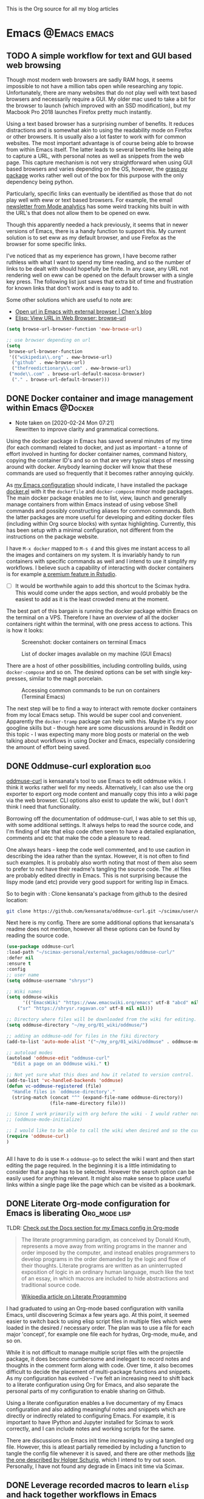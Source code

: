 #+AUTHOR: Shreyas Ragavan
#+hugo_base_dir: ~/my_org/hugo-sr/
#+hugo_section: post
#+hugo_auto_set_lastmod: nil
#+hugo_weight: auto
#+hugo_custom_front_matter: :profile true :toc true

This is the Org source for all my blog articles
* Emacs                                                        :@Emacs:emacs:
** TODO A simple workflow for text and GUI based web browsing
:PROPERTIES:
:CREATED: [2020-04-06 Mon 20:56]
:END:

Though most modern web browsers are sadly RAM hogs, it seems impossible
to not have a million tabs open while researching any
topic. Unfortunately, there are many websites that do not play well with
text based browsers and necessarily require a GUI. My older mac used to
take a bit for the browser to launch (which improved with an SSD
modification), but my Macbook Pro 2018 launches Firefox pretty much
instantly.

Using a text based browser has a surprising number of benefits. It
reduces distractions and is somewhat akin to using the readability mode
on Firefox or other browsers. It is usually also a lot faster to work
with for common websites. The most important advantage is of course
being able to browse from within Emacs itself. The latter leads to
several benefits like being able to capture a URL, with personal notes
as well as snippets from the web page. This capture mechanism is not
very straightforward when using GUI based browsers and varies depending
on the OS, however, the [[https://github.com/karlicoss/grasp][grasp.py package]] works rather well out of the
box for this purpose with the only dependency being python.

Particularly, specific links can eventually be identified as those that
do not play well with eww or text based browsers. For example, the email
[[https://mode.com/analytics-dispatch/][newsletter from Mode analytics]] has some weird tracking hits built in
with the URL's that does not allow them to be opened on eww.

Though this apparently needed a hack previously, it seems that in newer
versions of Emacs, there is a handy function to support this. My current
solution is to set eww as my default browser, and use Firefox as the
browser for some specific links.

I've noticed that as my experience has grown, I have become rather
ruthless with what I want to spend my time reading, and so the number of
links to be dealt with should hopefully be finite. In any case, any URL
not rendering well on eww can be opened on the default browser with a
single key press. The following list just saves that extra bit of time
and frustration for known links that don't work and is easy to add to.

Some other solutions which are useful to note are: 
- [[http://blog.binchen.org/posts/open-url-in-emacs-with-external-browser.html][Open url in Emacs with external browser | Chen's blog]]
- [[http://ergoemacs.org/emacs/elisp_browse_url.html][Elisp: View URL in Web Browser: browse-url]]

#+BEGIN_SRC emacs-lisp
(setq browse-url-browser-function 'eww-browse-url)

;; use browser depending on url
(setq
 browse-url-browser-function
 '(("wikipedia\\.org" . eww-browse-url)
  ("github" . eww-browse-url)
  ("thefreedictionary\\.com" . eww-browse-url)
 ("mode\\.com" . browse-url-default-macosx-browser)
  ("." . browse-url-default-browser)))
#+END_SRC
** DONE Docker container and image management within Emacs         :@Docker:
CLOSED: [2020-02-24 Mon 07:29]
:PROPERTIES:
:ID:       1A0137C6-5035-4992-88FA-5BA54F14E5A3
:EXPORT_HUGO_TAGS: docker Data-Science
:EXPORT_HUGO_CATEGORIES: Docker Emacs DataScience
:EXPORT_DATE: [2020-01-23 Thu 11:09]
:EXPORT_FILE_NAME: docker-management-within-emacs
:EXPORT_HUGO_CUSTOM_FRONT_MATTER: :profile true :toc false 
:END:

- Note taken on [2020-02-24 Mon 07:21] \\
  Rewritten to improve clarity and grammatical corrections.

Using the docker package in Emacs has saved several minutes of my time (for each command) related to docker, and just as important - a tonne of effort involved in hunting for docker container names, command history, copying the container ID's and so on that are very typical steps of messing around with docker. Anybody learning docker will know that these commands are used so frequently that it becomes rather annoying quickly.

As [[https://shreyas.ragavan.co/docs/sr-config/][my Emacs configuration]] should indicate, I have installed the package [[https://github.com/Silex/docker.el][docker.el]] with it the =dockerfile= and =docker-compose= minor mode packages. The main docker package enables me to list, view, launch and generally manage containers from within Emacs instead of using vebose Shell commands and possibly constructing aliases for common commands. Both the latter packages are more useful for developing and editing docker files (including within Org source blocks) with syntax highlighting. Currently, this has been setup with a minimal configuration, not different from the instructions on the package website.

I have =M-x docker= mapped to =M-s d= and this gives me instant access to all the images and containers on my system. It is invariably handy to run containers with specific commands as well and I intend to use it simplify my workflows. I believe such a capability of interacting with docker containers is for example [[https://rstudio.com/products/rstudio-server-pro/][a premium feature in Rstudio]].

- [ ] It would be worthwhile again to add this shortcut to the Scimax hydra. This would come under the apps section, and would probably be the easiest to add as it is the least crowded menu at the moment.

The best part of this bargain is running the docker package within Emacs on the terminal on a VPS. Therefore I have an overview of all the docker containers right within the terminal, with one press access to actions. This is how it looks:

#+ATTR_ORG: :width 500
#+CAPTION: Screenshot: docker containers on terminal Emacs
[[file:~/hugo-sr/static/img/docker-container-list-vps-terminal.png]]

#+ATTR_ORG: :width 500
#+CAPTION: List of docker images available on my machine (GUI Emacs)
[[file:~/hugo-sr/static/img/dockcer-image-list-emacs.png]]

There are a host of other possibilities, including controlling builds, using =docker-compose= and so on. The desired options can be set with single key-presses, similar to the magit porcelain.

#+ATTR_ORG: :width 500
#+CAPTION: Accessing common commands to be run on containers (Terminal Emacs)
[[file:~/hugo-sr/static/img/one-press-actions-docker-containers.png]]


The next step will be to find a way to interact with remote docker containers from my local Emacs setup. This would be super cool and convenient. Apparently the =docker-tramp= package can help with this. Maybe it's my poor googline skills but - though here are some discussions around in Reddit on this topic - I was expecting many more blog posts or material on the web talking about workflows in using Docker and Emacs, especially considering the amount of effort being saved.

** DONE Oddmuse-curl exploration                                      :blog:
CLOSED: [2020-01-20 Mon 09:11]
:PROPERTIES:
:ID:       50ECAE8E-DEAC-45AF-8697-CFCFF2815A03
:EXPORT_HUGO_TAGS: oddmuse wiki blog
:HUGO_CATEGORIES:
:EXPORT_DATE: [2020-01-20 Mon 09:15]
:EXPORT_FILE_NAME: 50ECAE8E-DEAC-45AF-8697-CFCFF2815A03
:EXPORT_HUGO_CUSTOM_FRONT_MATTER: :profile false
:END:

[[https://www.google.com/url?q=https://github.com/kensanata/oddmuse-curl/][oddmuse-curl]] is kensanata's tool to use Emacs to edit oddmuse wikis. I think it works rather well for my needs. Alternatively, I can also use the org exporter to export org mode content and manually copy this into a wiki page via the web browser. CLI options also exist to update the wiki, but I don't think I need that functionality.

Borrowing off the documentation of oddmuse-curl, I was able to set this up, with some additional settings. It always helps to read the source code, and I'm finding of late that elisp code often seem to have a detailed explanation, comments and etc that make the code a pleasure to read.

One always hears - keep the code well commented, and to use caution in describing the idea rather than the syntax. However, it is not often to find such examples. It is probably also worth noting that most of them also seem to prefer to not have their readme's tangling the source code. The .el files are probably edited directly in Emacs. This is not surprising because the lispy mode (and etc) provide very good support for writing lisp in Emacs.

So to begin with : Clone kensanata's package from github to the desired location:

#+BEGIN_SRC sh
git clone https://github.com/kensanata/oddmuse-curl.git ~/scimax/user/external_packages/
#+END_SRC

Next here is my config. There are some additional options that kensanata's readme does not mention, however all these options can be found by reading the source code.

#+BEGIN_SRC emacs-lisp
(use-package oddmuse-curl
:load-path "~/scimax-personal/external_packages/oddmuse-curl/"
:defer nil
:ensure t
:config
;; user name
(setq oddmuse-username "shrysr")

;; Wiki names
(setq oddmuse-wikis
      '(("EmacsWiki" "https://www.emacswiki.org/emacs" utf-8 "abcd" nil)
	("sr" "https://shrysr.ragavan.co" utf-8 nil nil)))

;; Directory where files will be downloaded from the wiki for editing.
(setq oddmuse-directory "~/my_org/01_wiki/oddmuse/")

;; adding an oddmuse-odd for files in the fiki directory
(add-to-list 'auto-mode-alist '("~/my_org/01_wiki/oddmuse" . oddmuse-mode))

;; autoload modes
(autoload 'oddmuse-edit "oddmuse-curl"
  "Edit a page on an Oddmuse wiki." t)

;; Not yet sure what this does and how it related to version control.
(add-to-list 'vc-handled-backends 'oddmuse)
(defun vc-oddmuse-registered (file)
  "Handle files in `oddmuse-directory'."
  (string-match (concat "^" (expand-file-name oddmuse-directory))
                (file-name-directory file)))

;; Since I work primarily with org before the wiki - I would rather note have the mode initialised.
;; (oddmuse-mode-initialize)

;; I would like to be able to call the wiki when desired and so the curl package is initialised.
(require 'oddmuse-curl)
)


#+END_SRC

All I have to do is use =M-x= =oddmuse-go= to select the wiki I want and then start editing the page required. In the beginning it is a little intimidating to consider that a page has to be selected. However the search option can be easily used for anything relevant. It might also make sense to place useful links within a single page like the page which can be visited as a bookmark.

** DONE Literate Org-mode configuration for Emacs is liberating :Org_mode:lisp:
CLOSED: [2019-02-17 Sun 08:02]
:PROPERTIES:
:CREATED:  <2019-02-15 Fri 21:14>
:ID:       D16CAA34-C2E2-439B-894F-D95BE5708160
:HUGO_TAGS:
:HUGO_CATEGORIES:
:EXPORT_DATE: [2019-02-17 Sun 08:01]
:EXPORT_HUGO_CUSTOM_FRONT_MATTER: :profile false
:POST_DATE: [2019-02-15 Fri 11:56]
:POSTID:   755
:BLOG:     wordpress
:END:
:LOGBOOK:
CLOCK: [2019-02-17 Sun 07:46]--[2019-02-17 Sun 08:02] =>  0:16
:END:

TLDR: [[https://shrysr.github.io/docs/sr-config][Check out the Docs section for my Emacs config in Org-mode]]

#+BEGIN_QUOTE
The literate programming paradigm, as conceived by Donald Knuth, represents a move away from writing programs in the manner and order imposed by the computer, and instead enables programmers to develop programs in the order demanded by the logic and flow of their thoughts. Literate programs are written as an uninterrupted exposition of logic in an ordinary human language, much like the text of an essay, in which macros are included to hide abstractions and traditional source code.

[[https://en.wikipedia.org/wiki/Literate_programming][Wikipedia article on Literate Programming]]
#+END_QUOTE


I had graduated to using an Org-mode based configuration with vanilla Emacs, until discovering Scimax a few years ago. At this point, it seemed easier to switch back to using elisp script files in multiple files which were loaded in the desired / necessary order. The plan was to use a file for each major 'concept', for example one file each for hydras, Org-mode, mu4e, and so on.

While it is not difficult to manage multiple script files with the projectile package, it does become cumbersome and inelegant to record notes and thoughts in the comment form along with code. Over time, it also becomes difficult to decide the placement of multi-package functions and snippets. As my configuration has evolved - I've felt an increasing need to shift back to a literate configuration using Org for Emacs, and also separate the personal parts of my configuration to enable sharing on Github.

Using a literate configuration enables a live documentary of my Emacs configuration and also adding meaningful notes and snippets which are directly or indirectly related to configuring Emacs. For example, it is important to have IPython and Jupyter installed for Scimax to work correctly, and I can include notes and working scripts for the same.

There are discussions on Emacs init time increasing by using a tangled org file. However, this is atleast partially remedied by including a function to tangle the config file whenever it is saved, and there are other methods [[http://www.holgerschurig.de/en/emacs-efficiently-untangling-elisp/][like the one described by Holger Schurig]], which I intend to try out soon. Personally, I have not found any degrade in Emacs init time via Scimax.

** DONE Leverage recorded macros to learn =elisp= and hack together workflows in Emacs :lisp:Productivity:
CLOSED: [2019-02-02 Sat 10:16]
:PROPERTIES:
:CREATED:  [2019-01-31 Thu 07:23]
:ID:       7B7B94CA-2D77-4814-8CAE-C9E95D3F8BC4
:EXPORT_DATE: [2019-02-02 Sat 10:04]
:EXPORT_FILE_NAME: 7B7B94CA-2D77-4814-8CAE-C9E95D3F8BC4
:EXPORT_HUGO_CUSTOM_FRONT_MATTER: :profile false
:HUGO_TAGS:
:HUGO_CATEGORIES:
:POST_DATE: [2019-01-31 Thu 11:16]
:POSTID:   735
:BLOG:     wordpress
:END:

The primary power of Emacs is that you can create customised workflows to suit your needs. However, =lisp= is probably not a language that many learn as a typical requirement in the academic systems, perhaps even for a software engineer.

How would one then start customisting Emacs? One way would be to hunt for snippets from forums like reddit and stack overflow, and customise them.

Another easy way to learn a programming language, especially one that is intrinsic to a software is to record macros and edit these macros. Emacs is no different in this regard, and in fact makes it easy being a self-documenting text editor.

[[https://github.com/Silex/elmacro][The elmacro package]] reduces some of the burden. The recorded macro does require a subsequent clean-up to be useful, which is still easier than coding lisp from scratch. In any case, exploring the recorded code will eventuall lead towards proficiency in writing lisp.

[[https://emacsnotes.wordpress.com/2018/11/15/elmacro-write-emacs-lisp-snippet-even-when-you-arent-a-programmer/][This blog post]] provides a more detailed introduction, including creating a menu entry for elmacro. As highlighted by the blog, some commands do not register in Emacs, since external packages handle those functions.

For example, I have 3 main repositories where I commit my work. This is a frequent, repetitive process that is often done till (and at) the last minute.

These are snippets that were developed leveraging elmacro:

#+BEGIN_SRC lisp
;; Maximise current frame, open scimax user directory,
;; call magit, switch window and open the scimax directory
;; Scimax magit status and dired
(defun sr/windows-magit-scimax ()
  (interactive)
  (ace-delete-other-windows)
  (dired "~/scimax/user/")
  (switch-window-then-split-right nil)
  (magit-status "~/scimax/")
  (switch-window)
  (split-window-vertically)
  (dired-up-directory)
  (windmove-right)
  )

;; Maximise current frame, open org directory, call magit
;; my_org magit status
(defun sr/windows-magit-org ()
  (interactive)
  (ace-delete-other-windows)
  (magit-status "~/my_org/")
  )

;; Maximise current frame, call magit for my_projects directory
;; split buffer and call dired in case I need to navigate to a particular directory.
;; the latter can also be done via magit itself if desired.
(defun sr/windows-magit-projects ()
  (interactive)
  (ace-delete-other-windows)
  (switch-window-then-split-right nil)
  (magit-status "~/my_projects/")
  (switch-window)
  (dired "~/my_projects/")
  (switch-window)
  )

#+END_SRC

Another more complicated example, is using projectile to switch to a project, call a particular file in the project and then split the buffer and open the tasks of that particular project with a narrowed view.

I capture each project's tasks and notes separately in an org file [[file:/post/8f702ce2-8bb7-40a3-b44b-a47222c02909/][using org-projectile]]. This is useful especially for coding projects so that the code is better separated from notes and yet linked.

#+BEGIN_SRC lisp
;; This is to rapidly switch between projects and have a similar window configuration,
;; i.e. a main file, and a narrowed view of the tasks heading.

(defun sr/windows-projects ()
  (interactive)
  (ace-delete-other-windows)
  (switch-window-then-split-right nil)
  (projectile-switch-project)
  (switch-window)
  (find-file "~/my_org/project-tasks.org")
  (widen)
  (helm-org-rifle-current-buffer)
  (org-narrow-to-subtree)
  (outline-show-children)
  )

#+END_SRC

These are not perfect. For example, I'd rather have to select the project name only once and have that feed into =helm-org-rifle=. These are topics of future exploration.

What then remained was being able call these functions with a few keypresses. Hydras enable this.

#+BEGIN_SRC lisp

(defhydra sr/process-window-keys ()
  "
Key^^   ^Workflow^
--------------------
o       org magit
s       scimax magit
p       projects magit
w       select project and set window config
SPC     exit
"
  ("o" sr/windows-magit-org )
  ("p" sr/windows-magit-projects )
  ("s" sr/windows-magit-scimax )
  ("w" sr/windows-projects)
  ("SPC" nil)
  )

(global-set-key (kbd "<f8> m") 'sr/process-window-keys/body)

#+END_SRC

With the above in place, now all I have to do is call the menu to choose the desired function by typing =F8= =m= and then type =o= or =p= and so on. The hydra exits with =Space=, which makes it easy to switch to another project in case there is nothing to commit in the current choice.

Though simple and in many ways primitive - these functions have still saved me a lot of repetitive acrobatics on my keyboard and I enjoy using Them.

** DONE Why bother with Emacs and workflows?       :Productivity:yasnippet:Emacs
CLOSED: [2019-07-05 Fri 12:02]
:PROPERTIES:
:CREATED:  <2019-01-24 Thu 22:42>
:ID:       11EF85E6-9EFC-4AF4-B5F3-7648F9EE9308
:HUGO_TAGS: yasnippet Emacs
:EXPORT_DATE: [2019-01-25 Fri 14:57]
:EXPORT_HUGO_CUSTOM_FRONT_MATTER: :profile false
:POST_DATE: [2019-01-24 Thu 10:06]
:POSTID:   719
:BLOG:     wordpress
:END:

I've written [[https://shrysr.github.io/tags/emacs/][several posts]] on different ways and tools available to aid productivity, and probably a lot about Emacs. My background is in computational physics, and not in programming, and yet Emacs has been an indispensable driver of my daily workflow for the past 3 years.

The fact is that knowing Emacs (or Vim), or having a custom configuration is [[https://www.reddit.com/r/emacs/comments/9ghpb4/was_anyone_ever_impressed_by_your_emacs_skills/][not a wildly marketable skill]], nor is it mandatory to achieve spectacular results. An Emacs configuration suits personal workflows and style, which may be borderline peculiar to another person. Such a dependence on customised tools would also drastically reduces your speed while using a new IDE or text editor.

So : why add Emacs to the ever-growing to-do list? The question is more pertinent considering that mastery of a 'text editor' is not something you can freely talk about and frequently expect empathetic responses or even a spark like connection. Emacs would be considered by many to be an esoteric and archaic software with a steep learning curve that is not beginner friendly.

However .....

[[https://blog.fugue.co/2015-11-11-guide-to-emacs.html][This article]] elucidates many points where Emacs can help PHB's (Pointy Haired Boss). The internet abounds with [[https://news.ycombinator.com/item?id=11386590][several]] [[https://news.ycombinator.com/item?id=6094610][examples]] on how org-mode and Emacs have changed lives for the better. Here is another [[http://www.howardism.org/Technical/Emacs/new-window-manager.html][cool article by Howard Abrams]] on using Emacs as his (only) window manager, in place of a desktop environment.

Watching an experienced person handle his tools emphasises the potential art form behind it, especially when compared to the bumbling of an amateur. Yes, the amateur may get the job done given enough time, and depending on his capabilities - even match the experienced professional's output (eventually).

However, as experience is gained, the workflows and steps to achieve an optimal result become more lucid. I've experienced an exponentially increasing and compelling need to implement specific preferences to achieve the required optimized results faster and with fewer mistakes.

It is therefore obvious that the workflow and tools used must allow the provision to evolve, customise and automate. This is particularly true with respect to the world of data science and programming. I don't think there is anything better than Emacs with respect to customisation.

Imagine the following:
- having a combination of scripts or snippets in different languages to jumpstart a project, which is available with a few keypresses? (Yasnippet)[fn:14]
- Maintaining a blog with a single document, with articles updated automatically on a status change. (ox-hugo)
- working with multiple R environments in a single document. (Org-babel, ESS)[fn:4]
- Different Window configurations and processes for different projects that can be called with a few keypresses (hint : keyboard macros)
- An integrated git porcelain that can actually help you learn git so much faster (magit)
- Intimately integrating email with tasks, projects, documentation and workflows (mu4e, Org-mode)
- A customised text editor available right in your terminal (Use Emacsclient launched off a daemon within a terminal)
- Not requiring to use the mouse for navigation![fn:15]

Now : imagine the consolidated effect of having all the above at your disposal, in a reasonably streamlined state. Then, considering the cumulative effect over multiple projects! The above is just a shallow overview of the possibilities with Emacs.

Investing in learning Emacs, has the serious potential to spawn exponential results in the long run.

** DONE Rapidly accessing cheatsheets to learn data science with Emacs :DataScience:R:emacs:
CLOSED: [2019-02-02 Sat 10:24]
:PROPERTIES:
:CREATED:  [2019-01-12 Sat 17:02]
:ID:       E86E171E-CC0D-4957-B587-ED2BBF36A8CF
:EXPORT_DATE: 2019-01-19
:EXPORT_FILE_NAME: E86E171E-CC0D-4957-B587-ED2BBF36A8CF
:EXPORT_HUGO_TAGS: Data-Science Emacs
:EXPORT_HUGO_CUSTOM_FRONT_MATTER: :profile false
:POST_DATE: [2019-01-12 Sat 23:27]
:POSTID:   878
:CATEGORY: Data Science, Emacs
:BLOG:     wordpress
:END:
:LOGBOOK:
CLOCK: [2019-01-12 Sat 17:14]--[2019-01-12 Sat 17:34] =>  0:20
:END:

[[https://university.business-science.io/p/ds4b-101-r-business-analysis-r][Matt Dancho's course DSB-101-R]] is an awesome course to step into ROI driven business analytics fueled by Data Science. In this course, among many other things - he teaches methods to understand and use cheatsheets to gain rapid /level-ups/, especially to find information connecting various packages and functions and workflows. I have been hooked to this approach and needed a way to quickly refer to the different cheatsheets as needed.

[[https://github.com/FavioVazquez/ds-cheatsheets][Favio Vazquez's ds-cheatsheets repo]], akin to the One Ring to Rule them All (with respect to Cheatsheets of course), combined with Emacs ([[https://github.com/bbatsov/projectile][Projectile]] + [[https://github.com/emacs-helm/helm][Helm]] packages) make it almost a breeze to find a specific cheatsheet quickly, by just typing in a few words. [fn:13]

The built-in Hydras in [[https://github.com/jkitchin/scimax][Scimax]] make it very easy to do the above with a few key presses. All I do is =F12= >> p >> ww, start typing in "ds-" and choose the project and then start typing in the name of the PDF file I'm looking for. Check out the animation below.

[[~/hugo-sr/static/img/Emacs-projectile-cheatsheet.gif]]

The above concept applies to switching to any file in any git based project that is added to Projectile's lists.

The next aspect to consider was switching between maximized buffer of the opened cheatsheet PDF and the current code buffer. As it goes in Emacs, "there's probably a package for that.." ! My solution was to use one of the various frame/window configuration packages in Emacs to save the position and orientation of the buffers and rapidly switch between the maximised PDF frame and the split code and interpreter frames.

Facilitating the above was in fact already available in Scimax, where a frame or window configuration can be saved into a register that is valid for that session. Persistent saving of window configuration across sessions (i.e Emacs restarts) is a little more complex, but it is still possible with some tweaking. Winner-mode is also an interesting option to switch rapidly between window configurations.

# /Users/shrysr/hugo-sr/static/img/Emacs-projectile-cheatsheet.gif https://s.ragavan.co/wp-content/uploads/Emacs-projectile-cheatsheet.gif
** DONE Archaic text based email clients rock!                       :emacs:
CLOSED: [2019-07-13 Sat 19:33]
:PROPERTIES:
:EXPORT_HUGO_TAGS: mu4e Emacs Productivity lisp Orgmode
:ID:       E4E7EBB1-4C0C-41D6-B7E4-1C1C09E48C80
:EXPORT_HUGO_CATEGORIES: Emacs Productivity Org-mode
:CATEGORY: Emacs, mu4e, mbsync
:EXPORT_DATE: [2019-07-12 Fri 20:36]
:EXPORT_FILE_NAME: E4E7EBB1-4C0C-41D6-B7E4-1C1C09E48C80
:EXPORT_HUGO_CUSTOM_FRONT_MATTER: :profile true :toc true
:POST_DATE: [2019-07-12 Fri 16:45]
:POSTID:   998
:BLOG:     wordpress
:END:

This [[https://dev.to/myterminal/how-i-unified-my-email-accounts-in-2019-1pji][dev.to blog post]] inspired me to complete this languishing draft of my current email setup, and the benefits I've gained from using a text based email client in Emacs.

Hope you find it entertaining. In any case, the links and reference section will certainly prove useful.

*** TLDR - for the busy folks
**** Goals:

- Unification of email accounts while preserving separate individual components.
- Local backup of email.
- Potential to extend system to a personal server
- Email access from Emacs !
- Hopefully improve overall productivity with reduced context switching.

**** Summary:

1. Started with 2 Gmail accounts and 1 MSN account.
2. Switched to a paid account with Fastmail.
3. Used Fastmail's tools to transfer email from both Gmail and MSN accounts.
4. Setup forwarding for all new emails from to Fastmail.
5. Decided between retaining copies of emails in Gmail/MSN or deleting them once forwarded.
6. Used customised settings in mu4e to manage Email from within Emacs.
7. Occasionally rely on web browser / iOS app. Fastmail's interface is clean and very fast.
8. Goals Achieved !! Live with the quirks and enjoy the perks.

Look at the [[id:6B67FAC1-7F24-47B6-A8CA-7563849EB4A7][Links and References]] section for almost all the resources I relied on.

A portion of my mu4e configuration is available [[https://shrysr.github.io/docs/sr-config/#mu4e][on my website]]. The personal filters and configuration are placed in an encrypted file.

My mbsync configuration is posted as a [[https://gist.github.com/shrysr/21676fc69d50337d94c5648b9d31f70a][public gist]].

*** Multiple email accounts. Lack of a unified interface.

Some years back, I found that I had 2 Gmail accounts, and an MSN account. I
discarded age old Yahoo and rediffmail accounts which were luckily not used much
(and God knows how many more I made as a kid).

Gmail's interface felt just about tolerable, but inconvenient. The idea of viewing ads tailored to the content of emails had become disconcerting. Their Inbox app was
interesting, but did not work smooth enough. MSN's web interace and apps always
felt cumbersome, though updates over the years, this has improved significantly.

Useful emails could be email digests that contain a wealth of links,
discussions, articles and information. Or perhaps email digests of product and
technology news that are useful to retain as an archive of reference.

It would be nice to be able to process these links in a systematic manner, and
have them available with a fast search system that is also integrated with a task
management system.

#+BEGIN_QUOTE
My solution was to switch to forwarding all my emails to a single Fastmail
account. It's been an excellent experience over 2+ years.[fn:19],[fn:20]
#+END_QUOTE

*** Creating sync channels via =mbsync=

My mbsync configuration is posted as a [[https://gist.github.com/shrysr/21676fc69d50337d94c5648b9d31f70a][public gist]]. It is reasonably self explanatory, and shows how separate channels were made grouping together folders, by specifying a pattern. This took some time, but was finally very satisfying to know as a fine grained control technique.

#+BEGIN_QUOTE
I started out using offlineimap. I found mbsync to be significantly faster.
#+END_QUOTE

*** Text based email client! Speed + simplicity

Imagine being engrossed with your code or engineering notebook and the need for
shooting off an urgent brief email arises. What if this could be done with a few
key-presses on an email client, right from the terminal or the code editor that
you are already engrossed in?

How about adding an email as a task in your organiser with a deadline / planned date?

What if I had the option to setup separate channels of mail transfer, such that I can sync the inbox or a custom group of folders alone when I am pressed for bandwidth or space?

Practical solutions will need to cater to a lot more situations.

#+BEGIN_QUOTE
The good news is: usually anything you need is possible (or already implemented) using Emacs.
#+END_QUOTE

I use [[https://www.djcbsoftware.nl/code/mu/mu4e.html][mu4e]], which uses the indexer mu as it's back-end. There are other popular
options like [[https://notmuchmail.org/][notmuch]] and [[http://www.mutt.org/][mutt]]. I have briefly experimented with mutt, which has
a fast email search capability, but has to be coupled with another front-end to
be used within Emacs or elsewhere. The philosophy and system behind notmuch
(leveraging the Gmail tag based approach) differ from mu4e.

Over a few years of using this system, I have found that text and terminal based email clients offer a speed and integrity that is extremely pleasing.

*** Why mu4e rocks [for me] - the perks

The ability to create custom search filters that can be accessed with easy shortcuts. An example to demonstrate

#+BEGIN_SRC emacs-lisp
(setq mu4e-bookmarks
      `( ,(make-mu4e-bookmark
	   :name  "Unread messages"
	   :query "flag:unread AND NOT flag:trashed"
	   :key ?u)
	 ,(make-mu4e-bookmark
	   :name "Today's messages"
	   :query "date:today..now"
	   :key ?t)
	 ,(make-mu4e-bookmark
	   :name "Last 7 days"
	   :query "date:7d..now"
	   :key ?w)
	 ,(make-mu4e-bookmark
	   :name "Messages with images"
	   :query "mime:image/*"
	   :key ?p)
	 ,(make-mu4e-bookmark
	   :name "Finance News"
	   :query (concat "from:etnotifications@indiatimes.com OR "
			  "from:newsletters@valueresearchonline.net"
			  "from:value research")
	   :key ?f)
	 ,(make-mu4e-bookmark
	   :name "Science and Technology"
	   :query (concat "from:googlealerts-noreply@google.com OR "
			  "from:reply@email.engineering360.com OR "
			  "from:memagazine@asme.org"
			  "from:action@ifttt.com"
			  "from:digitaleditions@techbriefs.info")
	   :key ?S)
         ))
#+END_SRC

This is how it looks:

[[~/hugo-sr/static/img/mu4e-start.png]]

Complete keyboard based control, and using it with Emacs means the ability to
compose email from anywhere and build all kinds of workflows. Examples:

- Hit Control+x and m (~C-x m~) in Emacs parlance, and I have a
  compose window open.

- There are built-in workflows and functions in starter-kits like
  [[https://github.com/jkitchin/scimax][Scimax]], which enable you to email an org-heading or buffer directly
  into an email, with the formatting usually preserved, and as
  intended.

I often use yasnippet to insert links to standard attachments like my
resume. This essentially means being able to attach files with a 1-2 key
strokes.

While Mu4e may be a programmatic solution with no pleasing GUI - it
allows one to search a large number of emails with glorious ease. This
is particularly more effective on a SSD drive, rather than the
conventional Hard disk.

One has to experience the above to /know/ the dramatic impact it makes in getting
closer in speed to your thoughts, using a customisable system.  Emails can be
easily captured or added as tasks into [[https://orgmode.org/][Org mode]] documents as a part of task and
project management.

Using the mu4e and mbsync, I've devised a 'sane inbox' which is bereft of the
noise, like annoying digests, social media updates and so on.  The idea was to
dedicate focused blocks to rapidly process email, all within Emacs.

I have tried using Todoist extensively in the past, along with their integration
with Gmail. This approach is a reasonable solution, if one is open to using
different applications.

*** Quirks

~mu4e~ is a text based email interface. It can be set such that the rendered ~HTML~
is displayed in the mu4e-view buffer for each email, which enables graphics and
pictures (if any). However, the render is not perfect at all times.  The HTML
parsing engine can be specified. Thus, heavy ~HTML~ emails are unlikely to
render correctly, to the extent of being a nuisance.

#+BEGIN_QUOTE
Such emails can be viewed in the browser of your choice with merely 2 key presses, 'a' and then 'v', with cursor in the body of the email. This could be Firefox, or [[http://w3m.sourceforge.net/][w3m]] or any other browser of your choice.[fn:21]
#+END_QUOTE

Email syncing frequency is set in mu4e. This update process takes a few seconds, and it is not as seamless as a web app. Notifications for new email can be configured on the mode line or through pop-ups in Emacs. However, the experience with working synced emails is good.

*** Multiple levels of filters are still necessary.

Situations where I do not have access to Emacs will need me to use the iOS app or the web interface. Therefore the inbox in the web interface here cannot be 'insane'. Therefore a higher level of filters are implemented in Fastmail itself.

For example all Linked in group and job updates have their own folders. These
folders are all subfolders of the Archive. They never reach the inbox at
all. These emails often remain unread, or if necessary, I can focus on bunches
of them at a time.

#+BEGIN_QUOTE
By grouping all such incoming mails into subfolders within the Archive folder, I can use a single channel for all the /relatively/ unimportant mail.
#+END_QUOTE

*** Takeaways

- Using an 'archaic' text based email client (mu4e) has significantly boosted the speed with which I can handle my emails and focus on tasks. The simple interface and speed enables better focus.

- While there are many articles and plenty of guidance on this topic, it takes time and patience to get this working the way you need it to. However, once it is setup, it does become rather comfortable to use.

- Context switching is expensive on the brain and dents productivity.

- Integrating email with time and project management is important. mu4e integrates well with Org mode. Beyond tasks, it is also a good reference, and I can easily attach notes, summaries etc to these emails.

*** Links and References
:PROPERTIES:
:ID:       6B67FAC1-7F24-47B6-A8CA-7563849EB4A7
:END:

These are the links and references I've used in setting up and troubleshooting my email setup.

#+BEGIN_QUOTE
These could be organized better, and some links may be repeated. All put together, these should give you all you need to get hooked up!
#+END_QUOTE

#+BEGIN_QUOTE
Some of the links have additional comments, and many are tagged with dates, as a reference to when I collected the link. Sometimes, this is fun to reflect on!
#+END_QUOTE

- [[http://cachestocaches.com/2017/3/complete-guide-email-emacs-using-mu-and-/][A Complete Guide to Email in Emacs using Mu and Mu4e]], <2017-03-08 Wed 10:04>
- [[http://www.ict4g.net/adolfo/notes/2014/12/27/EmacsIMAP.html][Reading IMAP Mail in Emacs on OSX | Adolfo Villafiorita]], <2016-11-27 Sun 08:17>
- [ ] Excellent link talking about mu4e and notifications [[https://martinralbrecht.wordpress.com/2016/05/30/handling-email-with-emacs/][Handling Email with Emacs – malb::blog]], <2016-08-01 Mon 18:37>
- [[https://www.reddit.com/r/emacs/comments/3s5fas/which_email_client_mu4e_mutt_notmuch_gnus_do_you/][Which email client (mu4e, Mutt, notmuch, Gnus) do you use inside Emacs, and why? : emacs]]  <2016-05-31 Tue 07:32>
- [[http://emacs-fu.blogspot.in/2012/08/introducing-mu4e-for-email.html][emacs-fu: introducing mu4e, an e-mail client for emacs]] - Emacs and mu4e stuff  <2016-04-20 Wed 13:02>
- [[http://www.kirang.in/2014/11/13/emacs-as-email-client-with-offlineimap-and-mu4e-on-osx/][Emacs as email client with offlineimap and mu4e on OS X // KG // Hacks. Thoughts. Writings.]] - nice blog related to Emacs and linux  <2016-04-21 Thu 22:44>
- [[http://writequit.org/eos/eos-mail.html][EOS: Mail (Email) Module]] - explaining multiple email setup in mu4e  <2016-04-27 Wed 07:56>
- [[http://tech.memoryimprintstudio.com/the-ultimate-emailing-agent-with-mu4e-and-emacs/][The Ultimate Emailing Agent with Mu4e and Emacs – Emacs, Arduino, Raspberry Pi, Linux and Programming etc]], <2016-08-17 Wed 13:19>
- [[http://varunbpatil.github.io/2013/08/19/eom/#.VxXTtM7hXCs][Varun B Patil | EOM a.k.a End of Mail a.k.a Emacs + offlineimap + mu4e]] - multiple accounts  <2016-04-19 Tue 12:19>
- [[http://pragmaticemacs.com/emacs/master-your-inbox-with-mu4e-and-org-mode/][Master your inbox with mu4e and org-mode | Pragmatic Emacs]]  <2016-03-26 Sat 14:56>
- notmuch - email setup  [[https://wwwtech.de/articles/2016/jul/my-personal-mail-setup][My personal mail setup — Articles — WWWTech]] <2017-06-13 Tue 16:09>
- [[http://www.kmjn.org/notes/unix_style_mail_tools.html][Search-oriented tools for Unix-style mail | Mark J. Nelson]], <2017-05-10 Wed 16:29>
  - interesting comparison of mu and notmuch, going beyond superficial
    differences, but not too much depth either.
- [[https://lukespear.co.uk/mutt-multiple-accounts-mbsync-notmuch-gpg-and-sub-minute-updates][Mutt with multiple accounts, mbsync, notmuch, GPG and sub-minute updates | French to English translator]], <2017-04-28 Fri 07:19>
  - interesting link, author profile and content available on-line.
- [[https://bostonenginerd.com/posts/notmuch-of-a-mail-setup-part-2-notmuch-and-emacs/][Assorted Nerdery - Notmuch of a mail setup Part 2 - notmuch and Emacs]], <2017-04-27 Thu 18:41>
- Mutt,  mu4e and notmuch links
  - [[https://stackoverflow.com/questions/6805783/send-html-page-as-email-using-mutt][bash - Send Html page As Email using "mutt" - Stack Overflow]]
  - [[https://fiasko-nw.net/~thomas/projects/htmail-view.html.en][Reading html email with mutt]]
  - [[https://xaizek.github.io/2014-07-22/prefer-plain-text-format-over-html-in-mutt/][Prefer plain text format over HTML in mutt]]
  - [[http://foivos.zakkak.net/tutorials/using_emacs_and_notmuch_mail_client.html][Using emacs and notmuch as a mail client - Foivos . Zakkak . net]]
  - [[https://www.reddit.com/r/emacs/comments/4jqyzu/help_with_mu4e_multiple_accounts/][Help with mu4e multiple accounts : emacs]]
  - [[https://www.reddit.com/r/linux/comments/3kj6v4/using_mutt_offlineimap_and_notmuch_to_wrangle/][Using Mutt, OfflineIMAP and Notmuch to wrangle your inbox. : linux]]  <2016-06-16 Thu 15:23>
  - [[https://lwn.net/Articles/705856/][A year with Notmuch mail {LWN.net}]] <2018-04-17 Tue 01:21>
- mu4e specific Links  <2016-04-19 Tue 21:48>
  - [[http://www.djcbsoftware.nl/code/mu/mu4e/Gmail-configuration.html#Gmail-configuration][Mu4e 0.9.16 user manual: Gmail configuration]]
  - [[https://www.google.co.in/search?q=mu4e+tutorials&ie=utf-8&oe=utf-8&gws_rd=cr&ei=4IwVV5jkC8fd0ATZ3q2gDA][mu4e tutorials - Google Search]]
  - [[https://www.reddit.com/r/emacs/comments/3junsg/tutorial_email_in_emacs_with_mu4e_and_imapssl/][Tutorial: email in Emacs with mu4e and IMAP+SSL : emacs]]
  - [[http://pragmaticemacs.com/mu4e-tutorials/][mu4e tutorials | Pragmatic Emacs]]
  - [[http://www.macs.hw.ac.uk/~rs46/posts/2014-01-13-mu4e-email-client.html][Drowning in Email; mu4e to the Rescue.]]
  - [[http://standardsandfreedom.net/index.php/2014/08/28/mu4e/][Emacs & the obsessive email mongerer | Moved by Freedom – Powered by Standards]]
  - [[https://groups.google.com/forum/#!topic/mu-discuss/NzQmkK4qo7I][Mu4e + nullmailer - Google Groups]]
  - [[http://nullprogram.com/blog/2013/09/03/][Leaving Gmail Behind « null program]]
  - [[https://www.google.co.in/search?q=view+html+mails+in+mu4e&ie=utf-8&oe=utf-8&gws_rd=cr&ei=e74VV__iOMPM0ASlsq2ACg][view html mails in mu4e - Google Search]]
  - [[http://www.djcbsoftware.nl/code/mu/mu4e/Reading-messages.html][Mu4e 0.9.16 user manual: Reading messages]]
  - [[https://www.reddit.com/r/emacs/comments/1xad11/in_mu4e_is_this_how_your_htmlheavy_emails_render/][In mu4e, is this how your HTML-heavy emails render? : emacs]]
  - [[http://varunbpatil.github.io/2013/08/19/eom/#.VxXTtM7hXCs][Varun B Patil | EOM a.k.a End of Mail a.k.a Emacs + offlineimap + mu4e]]
  - [[http://www.djcbsoftware.nl/code/mu/mu4e/Marking-messages.html#Marking-messages][Mu4e 0.9.16 user manual: Marking messages]]
  - [[https://www.google.co.in/search?q=change+the+date+column+view+in+mu4e&ie=utf-8&oe=utf-8&gws_rd=cr&ei=TDgWV8zEBIOLuwTXk5uYAw#q=change+the+date+column+format+in+mu4e][change the date column format in mu4e - Google Search]]
  - [[http://www.djcbsoftware.nl/code/mu/mu4e/HV-Overview.html][Mu4e 0.9.16 user manual: HV Overview]]
  - [[https://www.google.co.in/search?q=increase+column+size+in+mu4e&ie=utf-8&oe=utf-8&gws_rd=cr&ei=ZjsWV7TDLJW3uQT6qZEY][increase column size in mu4e - Google Search]]
  - [[http://www.djcbsoftware.nl/code/mu/mu4e/HV-Custom-headers.html][Mu4e 0.9.16 user manual: HV Custom headers]]
  - [[https://ftp.fau.de/gentoo/distfiles/mu4e-manual-0.9.9.pdf][mu4e-manual-0.9.9.pdf]]
  - [[https://www.google.co.in/search?q=do+mu4e+folders+sync+with+gmail+%3F&ie=utf-8&oe=utf-8&gws_rd=cr&ei=7DsWV7-NHIyXuASgtJ44#q=do+mu4e+folders+sync+with+gmail+folders][do mu4e folders sync with gmail folders - Google Search]]
  - [[https://www.reddit.com/r/emacs/comments/3r8dr3/mu4e_send_mail_with_custom_smtp_and_archive_in/][mu4e Send mail with custom SMTP and archive in Gmail "Sent" folder : emacs]]
  - [[http://www.brool.com/post/using-mu4e/][Using mu4e · Brool ]]
  - [[https://www.google.co.in/search?q=are+maildir+folders+synced+back+to+gmail+%3F&ie=utf-8&oe=utf-8&gws_rd=cr&ei=RlwWV5TKKI62uASltLz4Ag][are maildir folders synced back to gmail ? - Google Search]]
  - [[http://www.offlineimap.org/doc/use_cases.html][Some real use cases]]
  - [[http://deferred.io/about/][About]]
  - [[https://bluishcoder.co.nz/2013/04/30/backing_up_gmail_messages_with_offlineimap.html][Backing up Gmail messages with offlineimap]]
  - [[https://www.google.co.in/search?q=notmuch+email+versus+mu4e&ie=utf-8&oe=utf-8&gws_rd=cr&ei=zmcWV8eVEIqdugTzkIpo][notmuch email versus mu4e - Google Search]]
  - [[https://www.reddit.com/r/emacs/comments/3s5fas/which_email_client_mu4e_mutt_notmuch_gnus_do_you/][Which email client (mu4e, Mutt, notmuch, Gnus) do you use inside Emacs, and why? : emacs]]
  - [[http://irreal.org/blog/?p=2897][A Followup on Leaving Gmail | Irreal]]
  - [[http://cscorley.github.io/2014/01/19/sup/][Sup?]]
  - [[https://pbrisbin.com/posts/mutt_gmail_offlineimap/][Mutt + Gmail + Offlineimap]]
  - [[http://pragmaticemacs.com/emacs/migrating-from-offlineimap-to-mbsync-for-mu4e/][Migrating from offlineimap to mbsync for mu4e | Pragmatic Emacs]]

# /Users/shrysr/hugo-sr/static/img/mu4e-start.png https://s.ragavan.co/wp-content/uploads/mu4e-start.png


** DONE Juggling multiple projects and leveraging org-projectile :Productivity:emacs:orgmode:
CLOSED: [2019-01-25 Fri 14:44]
:PROPERTIES:
:CREATED:  <2018-12-15 Sat 20:07>
:ID:       8F702CE2-8BB7-40A3-B44B-A47222C02909
:CATEGORY: Emacs
:EXPORT_HUGO_TAGS: org-mode Emacs
:EXPORT_DATE: [2019-01-19 Sat 18:56]
:EXPORT_FILE_NAME: 8F702CE2-8BB7-40A3-B44B-A47222C02909
:EXPORT_HUGO_CUSTOM_FRONT_MATTER: :profile false
:POST_DATE: [2018-12-15 Sat 16:48]
:POSTID:   1003
:BLOG:     wordpress
:END:
:LOGBOOK:
CLOCK: [2018-12-16 Sun 07:07]--[2018-12-16 Sun 07:51] =>  0:44
:END:
[[https://github.com/jkitchin/scimax][Scimax]] has a convenient feature of immediately creating projects (=M-x nb-new=). The location of the project directory is defined by the setting =(setq nb-notebook-directory "~/my_projects/")=, which has to be set in your Emacs config. Once the name of the project is chosen, a Readme.org buffer is immediately opened and one can start right away. It is an awesome, friction-free method to get started with a project.

These projects are automatically initialised as git repositories, to which it is trivial to add a new remote using Magit. Therefore individual folders and git repos are automatically created for each project in the specified project directory. This enables the convenient possibility of keeping the data, folder structures, tasks, notes and scripts of each project separate.

Different projects can be switched to using =M-x nb-open= and typing in a few words that denote the title of the project. Choosing a project automatically provides the option to open the Readme.org files created earlier. Therefore it would be convenient to include relevant links to different locations / scripts and etc in the Readme file.

Using the above technique resulted in me creating a huge number of projects over a period of time. Especially while working on multiple computers, it is worth inculcating the discipline of adding a remote on github/bitbucket and regularly pushing to the remote.

The advantage of using a separate repo for each project is the alignment with the space constraints imposed by the free tier repos on bitbucket or github. However, it is also useful to have the entire project folder as a git repo. This can be resolved by adding each project as a sub-module. In this way, all the projects are available with a single clone of the project foder, and then specific sub-modules or projects can be initialized as required. Having separate repos for each project also enables more streamlined collaboration or publishing of a particular project, rather than the entire project folder and allowing separate gitignore lists for each project.Using a single file for all the projects will also enable adding notes pertaining to the content of each project, which can be searched before intialising the entire project repo. Scripts for initializing and commit can also be included in this file for convenience.

Once the above is done, the [[https://github.com/IvanMalison/org-projectile/blob/master/org-projectile.el][org-projectile]] package can be leveraged to plan the tasks and manage the notes for each project. It is possible to have all the tasks for a project within a separate file within each project, or specify a single file as the task management for all the projects. This file is then appended to the org-agenda files for tasks to show up in the agenda. As mentioned in the Readme of the org-projectile package the settings would look like the following (for a single file pertaining to all the projects):

#+BEGIN_SRC lisp
;; Setting up org-projectile
(require 'org-projectile)
(setq org-projectile-projects-file
      "~/my_org/project-tasks.org")
(push (org-projectile-project-todo-entry) org-capture-templates)
(setq org-agenda-files (append org-agenda-files (org-projectile-todo-files)))
(global-set-key (kbd "C-c n p") 'org-projectile-project-todo-completing-read)
#+END_SRC

The above snippet adds a TODO capture template activated by the letter 'p', and also adds the =project-tasks= file to the agenda files. Inside a project, it is then possible to capture using =C-cc p= and add a task which will create a top level heading linked to the project, and the task or note as a sub-heading.

** DONE Jupyter notebooks to Org source + Tower of Babel :DataScience:Jupyter:Python:orgmode:
CLOSED: [2019-01-25 Fri 14:44]
:PROPERTIES:
:CREATED:  <2018-04-28 Sat 23:31>
:ID:       0B63F316-6F6B-4EC2-84A4-5FF287ECF7A7
:HUGO_TAGS:
:HUGO_CATEGORIES:
:HUGO_DATE: [2018-08-07 Tue 17:35]
:EXPORT_FILE_NAME: 0B63F316-6F6B-4EC2-84A4-5FF287ECF7A7
:EXPORT_HUGO_CUSTOM_FRONT_MATTER: :profile false
:POST_DATE: [2018-04-28 Sat 16:28]
:POSTID:   74
:BLOG:     srwp01
:END:
:LOGBOOK:
CLOCK: [2018-08-07 Tue 17:33]--[2018-08-07 Tue 17:38] =>  0:05
CLOCK: [2018-08-05 Sun 23:51]--[2018-08-06 Mon 00:41] =>  0:50
CLOCK: [2018-08-05 Sun 03:48]--[2018-08-05 Sun 04:01] =>  0:13
:END:

This post provides a simple example demonstrating how a shell script can be called with appropriate variables from any Org file in Emacs. The script essentially converts a Jupyter notebook to Org source, and [[https://orgmode.org/worg/org-contrib/babel/][Babel]] is leveraged to call the script with appropriate variables from any Org file. This [[https://news.ycombinator.com/item?id=11296843][reddit thread]] and [[https://lepisma.github.io/2016/11/02/org-babel/][blog post]] elucidate the advantages of using Babel and Org mode over Jupyter notebooks.

Directly editing code in a Jupyter notebook in a browser is not an attractive long term option and is inconvenient even in the short term. My preference is to have it all in Emacs, leveraging a versatile Org file where it is easy to encapsulate code in notebooks or projects within Org-headings. Thus, projects are integrated with the in-built task management and calendar of Org mode.

However, it may be a frequent necessity to access an external Jupyter notebook for which there is no Org source.

One solution is to start up a Jupyter server locally, open the file and then File >> save as a markdown file, which can be converted to an Org file using pandoc. Remarkably, the output code seems similar to the code blocks used in the R-markdown notebooks, rather than pure markdown markup. Therefore this markdown export should work fine in RStudio as well. However, unless the Jupyter server is always running on your machine, this is a relatively slow, multi-step process.

[[https://emacs.stackexchange.com/questions/5465/how-to-migrate-markdown-files-to-emacs-org-mode-format][This SO discussion]] provided my answer, which is a 2 step script via the versatile [[https://pandoc.org/][pandoc]]. A workable solution, as a test conversion revealed. The headings and subheadings and code are converted into Org markup along with Org source blocks.

#+BEGIN_SRC shell
jupyter nbconvert notebook.ipynb --to markdown
pandoc notebook.md -o notebook.org
#+END_SRC

The next consideration was to have the above script or recipe handy for converting any Jupyter notebook to an Org file quickly.[fn:11] For the script to be referenced and called from any other location,  the source block needs to be defined with a name and the necessary arguments, and also added into the org-babel library.

In this example the path to the Jupyter notebook, markdown file and resulting org file are specified as variables or arguments. Note that the absolute path to any file is required. Save the following in an Org file, named appropriately, like my-recipes.org

#+BEGIN_SRC emacs-lisp
#+NAME: jupyter-to-org-current
#+HEADER:  :var path_ipynb="/Users/xxx/Jupyter_notebook"
#+HEADER: :var path_md = "Jupyter_notebook-markdown"
#+HEADER: :var path_org = "Jupyter-notebook-org"
#+BEGIN_SRC sh :results verbatim
cwd=$(pwd)
jupyter nbconvert --to markdown $path_ipynb.ipynb --output $cwd/$path_md.md
pandoc $cwd/$path_md.md -o $cwd/$path_org.org
cp $path_ipynb.ipynb $cwd
ls
#+END_SRC

The =path_ipynb= variable can be changed as required to point to the Jupyter notebook.[fn:12]

All such blocks above can be stored in Org files and added to the Library of Babel (LOB) by including the following in the Emacs init configuration.

#+BEGIN_SRC lisp
(org-babel-lob-ingest "/Users/shreyas/my_projects/my-recipes.org")
#+END_SRC

The named shell script source block can now be called from any Org file, with specified arguments and have the notebook. The script is called using the =#+CALL= function and using the name and arguments of the source block above.

#+BEGIN_SRC lisp
#+CALL: jupyter-to-org-current(path_md="Jup-to-markdown", path_org="Markdown-to-org")
#+END_SRC

Therefore, the snippet above will convert a Jupyter notebook to a markdown file named =Jup-to-markdown= and then an Org file called =Markdown-to-org=. If an argument is not specified, the default value of the paths specified in the original source block will be used.

Of course, the =#+CALL= function used above is also too lengthy to remember and reproduce without headaches. This is also bound to happen as the number of such named code snippets increase. One solution (though not ideal) is to store the =#+CALL= as a snippet using =M-x= =yas-new-snippet=, and load it when needed using the excellent =ivy-yasnippet= package (see MELPA), with minimal exertions.

*** Further possibilities
It would be nice to improve the options available for modifications on the fly. Python may be an 'easier' option to write up for such activities rather than a shell script. For example, a script with the working directory being an additional /optional argument could be considered.

Another desirable factor in the resulting Org file would be iPython blocks in place of python. As a temporary solution, the python blocks could be converted to ipython blocks via a search and replace throughout the document. A lisp macro / source block could run after the above source block to facilitate the search and replace. [fn:9]

** DONE Emacs notes: Select paragraph and browse-kill-ring for effective content capture :lisp:emacs:
CLOSED: [2019-01-25 Fri 14:45]
:PROPERTIES:
:CREATED:  <2018-07-27 Fri 23:25>
:ID:       2D1B3227-28DE-4B30-93C8-AD5CBE276E44
:HUGO_TAGS: Emacs, productivity
:HUGO_CATEGORIES: Emacs, productivity, lisp
:EXPORT_DATE: [2019-01-25 Fri 14:45]
:EXPORT_FILE_NAME: 2D1B3227-28DE-4B30-93C8-AD5CBE276E44
:CATEGORY: Emacs
:EXPORT_HUGO_CUSTOM_FRONT_MATTER: :profile false
:POST_DATE: [2019-08-18 Sun 00:43]
:POSTID:   898
:BLOG:     wordpress
:END:
I like to have any reading material and my notes side by side[fn:8]. This is easily done with Emacs by splitting the buffer vertically (=C-x 3=)[fn:7]

For example: Once a link has been opened via w3m, I hit org-capture (=C-c=) with a preset template that grabs the URL to the article along with the created date in the properties, with the cursor in position ready to take notes.

#+BEGIN_SRC lisp
(setq org-capture-templates
'(("l" "Link + notes" entry (file+headline "~/my_org/link_database.org" ".UL Unfiled Links")
	 "** %? %a ")))
	#+END_SRC

The snippet above is activated by the command 'l' and is listed with the title Link + notes in the agenda. It captures the link of the file being viewed as the heading and allows further notes to be inserted below. This is stored into the file =link_database= and under the specified heading =.UL Unfiled Links=.

It is also possible to capture a highlighted chunk of text to be added under the heading mentioned above. That would look something like:

#+BEGIN_SRC lisp
(setq org-capture-templates
	'(("e" "Snippet + Notes" entry ;; 'w' for 'org-protocol'
	 (file+headline "~/my_org/link_database.org" ".UL Unfiled Links")
	 "*** %a, %T\n %:initial")))
#+END_SRC

Now I have the capture buffer and the viewing content side by side, by calling =C-c l=. I can browse through the article use the mark-paragraph function (conveniently set to =M-h=) can be used to select and copy (=M-w=) entire paragraphs or alternately use =C-spc= to select lines of interest from the article them to the kill ring. The figure below depicts how it looks for me:

[[~/hugo-sr/static/img/capture-content-emacs.png]]

It is now possible to continue highlighting interesting lines / paragraphs and copy them, which adds them to the kill-ring. Once the article is done with, I switch over to the capture buffer and hit =M-x= browse-kill-ring, which brings up a pop-up buffer with all the items in the kill-ring[fn:3]. Once called, I can hit n to move to the next item, and hit 'i' to insert the current item at the cursor location. It is also possible to append / prepend/ edit the item before yanking. All the available shortcuts can be found using '?', while in the browse-kill-ring buffer.

The above methodology curiously enables me to ensure capturing atleast some details of interest from an article / source, and also serve as a quick revision of the read content before filing it away.

One issue with the above workflow is that while reading multiple articles, there is a chance of mixing up the content being captured from different articles. This could be solved by using 'x' in order to pop items out of the kill ring in the selection process above. However, it seems excessive to clear the entire kill ring for each article read. On the other hand, it could promote a focused workflow.

Additional possibilities:
- To view pdf files side by side and capture notes is via the [[https://github.com/rudolfochrist/interleave][Interleave package]].
- The org-web-clipper concept outlined [[http://www.bobnewell.net/publish/35years/webclipper.html][here]] is also very convenient to rapidly capture entire webpages being browsed in w3m.

Further reading:
- Howard Abrams has [[http://www.howardism.org/Technical/Emacs/capturing-intro.html][some great tips]] on customising the org-capture mechanism,
- [[http://doc.norang.ca/org-mode.html][Bernt Hansen's comprehensive documentation]].

# /Users/shrysr/hugo-sr/static/img/capture-content-emacs.png https://s.ragavan.co/wp-content/uploads/capture-content-emacs-1.png
** DONE Iosevka - an awesome font for Emacs :writing:font:Linux:Productivity:Emacs:
CLOSED: [2019-01-25 Fri 14:44]
:PROPERTIES:
:ID:       951004CE-ADD0-4E7E-B6E2-2932E0DEE429
:CREATED:  <2019-04-22 Mon 18:52>
:HUGO_TAGS:
:HUGO_CATEGORIES:
:EXPORT_DATE: [2019-01-19 Sat 19:21]
:EXPORT_FILE_NAME: 951004CE-ADD0-4E7E-B6E2-2932E0DEE429
:EXPORT_HUGO_CUSTOM_FRONT_MATTER: :profile false
:CATEGORY: Emacs
:POST_DATE: [2019-01-25 Fri 00:50]
:POSTID:   910
:BLOG:     wordpress
:END:

Before my foray into Emacs, I purchased applications like [[https://ia.net/writer][IAWriter]]
(classic)[fn:5], [[http://brettterpstra.com/2017/08/01/long-form-writing-with-marked-2-plus-2-dot-5-11-teaser/][Marked2]], [[http://www.texts.io/][Texts]] (cross platform Mac/Windows), and have
also tried almost all the recommended apps for longer form writing. I
am a fan of zen writing apps. In particular the font and environment
provided by IAWriter are conducive to focused writing. There also
exist apps like Hemingway that also help check the quality of your
writing.

Zen writing apps are called so because they have a unique combination
of fonts, background color, including line spacing and overall
text-width - all of which enable a streamlined and focused flow of
words onto the screen. Any customisation required towards this end is
possible in Emacs.

The Texts app has some nifty features (besides being cross platform),
but the font and appearance is not as beautiful as IAWriter. Both
IAWriter (classic) and Texts have minimal settings for further
customisation. See the comparison below:

[[~/hugo-sr/static/img/emacs-texts.png]]

[[~/hugo-sr/static/img/emacs-iawriter.png]]

While everybody's style and approach vary, there are many authors who
swear by archaic text editors and tools that enable distraction free
writing. One example is [[http://tonyballantyne.com/how-to-write/writing-tools/][Tony Ballantyne's post on writing tools]],
and several more examples are available in this [[http://irreal.org/blog/?p=4651][blog post]].

The next best thing to a clear retina display on a MacBook Pro, is a
beautiful font face to take you through the day, enhancing the viewing
pleasure and thus the motivation to work longer.

In Emacs, [[https://github.com/joostkremers/writeroom-mode][writeroom-mode]] and Emacs can be customised to
mimic IAWriter. In this regard, the font [[https://be5invis.github.io/Iosevka/][Iosevka]], is a great font to
try. This [[https://www.reddit.com/r/emacs/comments/5twcka/which_font_do_you_use/][old Emacs reddit]] has many more suggestions. One post
described Iosevka as /"it/ /doesn't look like much, but after a few hours
it will be difficult to/ /use any other font."/ This is exactly what
happened to me.

There's still a lot of tweaking to be done with ~writeroom-mode~,
but this is certainly a workable result. My nascent configuration for
writeroom-mode in emacs is as follows (munged off the internet!). It's
remarkable how much was achieved with a few lines of code!

#+BEGIN_SRC lisp
(with-eval-after-load 'writeroom-mode
  (define-key writeroom-mode-map (kbd "C-s-,") #'writeroom-decrease-width)
  (define-key writeroom-mode-map (kbd "C-s-.") #'writeroom-increase-width)
  (define-key writeroom-mode-map (kbd "C-s-=") #'writeroom-adjust-width))

(advice-add 'text-scale-adjust :after
	    #'visual-fill-column-adjust)
#+END_SRC

# /Users/shrysr/hugo-sr/static/img/emacs-texts.png https://s.ragavan.co/wp-content/uploads/emacs-texts.png
# /Users/shrysr/hugo-sr/static/img/emacs-iawriter.png https://s.ragavan.co/wp-content/uploads/emacs-iawriter.png
** DONE Searching the awesome-lists on Github                :Productivity:
CLOSED: [2019-01-25 Fri 14:38]
:PROPERTIES:
:CREATED:  <2018-04-26 Thu 18:06>
:ID:       03133C10-709E-4D06-9F3D-C00FFEAE64A7
:HUGO_TAGS: github Emacs
:HUGO_CATEGORIES: Emacs
:HUGO_DATE: [2018-04-26 Thu 19:32]
:EXPORT_FILE_NAME: 03133C10-709E-4D06-9F3D-C00FFEAE64A7
:EXPORT_HUGO_CUSTOM_FRONT_MATTER: :profile false
:POST_DATE: [2018-04-26 Thu 16:54]
:CATEGORY: Emacs
:POSTID:   1012
:BLOG:     wordpress
:END:

Discovered the glorious awesome lists today on Github. They are
available through a [[https://github.com/search?utf8=%25E2%259C%2593&q=awesome+list&type=][simple search on github]], and contain curated
lists of resources of all kinds on a multitude of topics.

As one might expect, there is a lot of common ground between these lists,
including topics and links.

How could one search for a keyword through all these repositories?  I
have always wanted search for particular keywords or code snippets in
my Emacs configuration files, or in other files in a particular
location. This is especially to verify if a bit of code or note is
already available, in another location. Something that looks like this ;):

[[~/hugo-sr/static/img/emacs-helm-ag-anim.gif]]

An answer had been available in [[http://www.howardism.org/Technical/Emacs/why-emacs.html][Howard's cool blog post]] on why one
should learn Emacs - in a footnote (!), in which he's mentioned ~ack~
and ~ag~ ([[https://github.com/ggreer/the_silver_searcher][the silver searcher]]). [fn:first-gif]. It is even possible to
edit in line with each search.

The silver searcher github page provides clear examples of how it's
significantly faster than ack (and similar tools). Further exploration led
me to the [[https://github.com/syohex/emacs-helm-ag][emacs-helm-ag]] package, which is a helm interface to [[https://github.com/ggreer/the_silver_searcher][the
silver searcher]]. Implementing emacs-helm-ag was as simple as adding it
to my list of packages, and adding a basic setup to my helm
configuration.[fn:add-emacs-package-helm-ag]

As of now, I add packages to [[https://github.com/jkitchin/scimax][Scimax]] using this bit of code that I've obviously borrowed from the internet, and this case - I'm afraid I did not note the source.

#+BEGIN_SRC lisp
;; Setting up use packages
;; list the packages you want
(setq package-list '(diminish org-journal google-this ztree org-gcal w3m org-trello org-web-tools ox-hugo auto-indent-mode ob-sql-mode dash org-super-agenda ox-hugo workgroups2 switch-window ess ess-R-data-view interleave deft org-bookmark-heading writeroom-mode evil evil-leader polymode helm-ag))

;;fetch the list of packages available
(unless package-archive-contents
  (package-refresh-contents))

;; install the missing packages
(dolist (package package-list)
  (unless (package-installed-p package)
    (package-install package)))

;; Remember to start helm-ag. As per the Silver searcher github site, the helm-follow-mode-persistent has to be set before calling helm-ag.

(custom-set-variables
 '(helm-follow-mode-persistent t))

(require 'helm-ag)

#+END_SRC

This is how it looks in action >> Sweet !!

[[~/hugo-sr/static/img/helm-ag-emacs.png]]

# /Users/shrysr/hugo-sr/static/img/emacs-helm-ag-anim.gif https://s.ragavan.co/wp-content/uploads/emacs-helm-ag-anim.gif
# /Users/shrysr/hugo-sr/static/img/helm-ag-emacs.png https://s.ragavan.co/wp-content/uploads/helm-ag-emacs.png
** DONE Literate Programming - Emacs, Howard Abrams and Library of Babel :Productivity:emacs:
CLOSED: [2019-01-25 Fri 14:44]
:PROPERTIES:
:CREATED:  <2018-07-24 Tue 12:49>
:ID:       6953C104-A8B3-4779-AAD3-C33032BEB111
:EXPORT_HUGO_TAGS: Emacs
:HUGO_DATE: [2018-07-24 Tue 14:13]
:HUGO_CATEGORIES:
:EXPORT_FILE_NAME: 6953C104-A8B3-4779-AAD3-C33032BEB111
:EXPORT_HUGO_CUSTOM_FRONT_MATTER: :profile false
:POST_DATE: [2018-07-24 Tue 10:08]
:POSTID:   723
:CATEGORY: Emacs
:BLOG:     wordpress
:END:

I'm an admirer of [[https://www.linkedin.com/in/howardeabrams/][Howard Abrams]], especially because his posts and videos show the awesome power of doing things in Emacs, and the importance of writing clean and logical code. Watching his videos and reading his posts make me feel like I was born yesterday and I am just getting started. But more importantly, they also fire up my imagination regarding the possibilities out there and the potential to create glorious workflows.

Howard's tutorial on [[Http://www.howardism.org/Technical/Emacs/literate-programming-tutorial.html][Literate Programming]], combined with his [[https://www.youtube.com/watch?v=dljNabciEGg][Literate Devops with Emacs video]] are among the best ways to get started with understanding the power of using Org Mode and Org-Babel to create complex, inter-connected, multi-language programs / documents / research that are of course well documented (this being one basic tenet of literate programming). Essentially, Org Mode and Org-Babel enable a high quality programming environment in a single Org mode buffer or document. The said environment is significantly more feature rich compared to Jupyter notebooks, especially being supported by it's foundation in Emacs.

Though I've been using Org files for a while now for all my programming explorations, I've been bothered about my sub-par workflows. I could not easily reference other code blocks and snippets and recipes for a new document or project. It was inefficient and time consuming to locate the necessary snippet and re-write or re-paste the code in the new source blocks. I was not making much progress plodding through the vast documentation of org-babel.

Therefore, I was thrilled to discover the [[https://orgmode.org/worg/org-contrib/babel/library-of-babel.html][Library of Babel]] through Howard's tutorial, which can be used to add files to a global library that is accessible from anywhere! Did I mention that it involves hitting barely 3 keys, and any number of arguments can be passed to these source blocks? I'm not sure such a feature is available with any other IDE.

In addition, the above tutorial clearly elucidates how different languages can be combined together, and the video elucidates typical Devops procedures, which are easily taken care of with appropriate arguments and headers to the source code blocks. For example, all the source code blocks could be tangled into appropriately named and located script files using a single argument. These tutorials tied up bits and pieces of info in my head from various sources and was invaluable in enhancing my understanding of using Emacs and Org-Babel

The Library of Babel can be made persistent across sessions by loading a specified org-file from which the named source code blocks are automatically read in. It is surprising that the internet does not seem to contain more references and examples using the Library of Babel. Perhaps there are some caveats that I am yet to encounter. One question that arises is whether the Library of Babel is automatically updated when the source code block is updated.

# //www.howardism.org/Technical/Emacs/literate-programming-tutorial.html https://s.ragavan.co/wp-content/uploads/literate-programming-tutorial.html

* Data Science                                     :@DataScience:DataScience:

** TODO Playing with Google Analytics

As the footer at the very bottom displays - this website is powered by Hugo and based off the Academic theme which has Google Analytics baked in. This is a brief foray into the interesting analyses and workflows possible via Google Analytics (GA). Though I had played around with GA in the past - this activity was inspired by the insights gleaned from Tomi Mester's A/B Testing course where he provides a demo of how he uses GA for his own website.

Blogs and personal website are generally of the low traffic variety (atleast to begin with, and particularly when no marketing efforts are undertaken). However, even so - it is useful to know what visitors find interesting on your website, and gain interesting statistics that can streamline further development or content creation efforts and

** DONE Notes - What they forgot to teach you about R
CLOSED: [2020-01-20 Mon 09:08]
:PROPERTIES:
:ID:       2829E495-7601-4A69-A7AC-9F81654A9B4B
:EXPORT_HUGO_TAGS: R Data-Science programming
:HUGO_CATEGORIES:
:EXPORT_DATE: [2020-01-21 Tue 23:03]
:EXPORT_FILE_NAME: notes-what-they-forgot-r
:EXPORT_HUGO_CUSTOM_FRONT_MATTER: :profile false
:END:

The [[https://rstats.wtf/][book]], 'What they forgot to teach you about R' being co-authored by [[https://twitter.com/JennyBryan @JennyBryan]] is not yet completed, however I was still compelled to go through the existing material as it was an engaging read.

These are some notes captured from the book. Verbatim quotes from the book are encapsulated. My notes and observations are added in plain text.

#+BEGIN_QUOTE
I recommend you cultivate a workflow in which you treat R processes (a.k.a. “sessions”) like livestock. Any individual R process and the associated workspace is disposable.
#+END_QUOTE

The general recommendation is not to rely on Rdata or RDS objects to load the environment each time the code has to be resumed. Every important object or source code relevant to the project should be amenable to being built from source whenever required.

#+BEGIN_QUOTE
All important objects or figures should be explicitly saved to file, in a granular way. This is in contrast to storing them implicitly or explicitly, as part of an entire workspace, or saving them via the mouse.
#+END_QUOTE

Happily enough the mouse is strict no-no for people for Emacs + ESS nerds, which is mentioned as a popular IDE choice (yay!).

#+BEGIN_QUOTE
Sometimes people resist advice because it’s hard to incorporate into their current workflow and dismiss it as something “for experts only”. But this gets the direction of causality backwards: long-time and professional coders don’t do these things because they use an IDE. They use an IDE because it makes it so much easier to follow best practices.
#+END_QUOTE

This is an interesting quote talking about the developer driving the process using tools like an IDE.

#+BEGIN_QUOTE
Restart R often during development - timeless troubleshooting wisdom
#+END_QUOTE

Indeed. This has solved problems many times for many people, including myself. Somehow I fancy that using ESS is actually more stable than using Rstudio because I do not seem to face the problem of needing to restart R often at all.

#+BEGIN_QUOTE
The problem with =rm(list = ls())= is that, given the intent, it does not go far enough. All it does is delete user-created objects from the global workspace.
#+END_QUOTE

Several reasons and provided supporting further scenarios including the problems caused by using the above approach which should be avoided. Removing a user made object does not remove the underlying libraries and other meta objects that R has created in the background.

#+BEGIN_QUOTE
The solution is to write every script assuming it will be run in a fresh R process. The best way to do that is … develop scripts in a fresh R process!
#+END_QUOTE

Note: Use object storage for the objects that take a long time to develop. Have the controlling R script to use a new process each time it is run. This is good to note because my controlling document is usually the Org mode based Readme, and it is usually easy to re-run bunched of source blocks as described/recommended.

- [ ] Article on project oriented workflow [[https://www.tidyverse.org/blog/2017/12/workflow-vs-script/][link]]
- [ ] Mention is made of Drake. I need to restart my earlier efforts in mastering Drake.
- [ ] The book will be updated with an example of an API. This should be checked down the line.

Bookmark:  This article covers upto Section 1.8 as of today [2020-01-19 Sun].

** TODO tmux and mosh - two excellent tools that any terminal friendly person should be aware of
:PROPERTIES:
:CREATED:  [2020-01-19 Sun]
:PLANNED:  <2020-01-19 Sun 00:21>
:END:
I wrote recently about getting started with using mosh for interacting with my VPS. Thankfully, I was directed to such solutions from the excellent folks in the #emacs IRC channel.

mosh is short for mobile shell. Essentially what mosh does is create a server that interfaces with the remote system's shell and synchronizes itself with a mosh server running on your local computer. The benefit of doing this is that even if your internet is patchy and disconnects - the mosh sync will make the process significantly smoother. There will be a clear indication of a disconnect. The prime benefit occurs over spotty internet connections where one experiences a lot of lag between typing and seeing the characters appear.

Using mosh is essentially like having a terminal on your remote server that is always running and you can connect to it.

Now let's say I have multiple running processes on my server that I want to monitor. One thing I want to monitor is the system itself. Enter htop. Next I would like to tail some log files of perhaps shiny apps or the NGINX webserver. Perhaps I'd ever like an RSS ticker :) In fact, I would like one window open connected to IRC on my server.[fn:22]

How can one manage all the above? Enter tmux. This stands for terminal multiplexer. By using tmux you can not only have multiple shells connected to the same mosh instance, but also configure the window positioning and keyboard shortcuts

Here's a picture of my terminal tab. So this is a single tab open on my local computer. Note the tabs at the bottom which show you that I have multiple tabs open.  I connect to the mosh server simply by replacing the usual =ssh= with =mosh=.

** DONE A graphic overview of the 'binary' with respect to R packages
CLOSED: [2020-01-18 Sat 20:28]
:PROPERTIES:
:EXPORT_HUGO_TAGS: DataScience R
:EXPORT_DATE: [2020-01-18 Sat 20:20]
:EXPORT_FILE_NAME: graphic-overview-binary
:EXPORT_HUGO_CUSTOM_FRONT_MATTER: :profile false :toc true
:END:

Recently there was a question as to what a Binary is, building off a question [[https://community.rstudio.com/t/meaning-of-common-message-when-install-a-package-there-are-binary-versions-available-but-the-source-versions-are-later/2431][posted on the Rstudio community forum]]. I've always found these aspects interesting, and a little hard to keep track of the connections and flow - So I've made a flowchart that will help me remember and hopefully explain what is happening to a noob.

In this process, I was able to remember [[http://www.tldp.org/HOWTO/Unix-and-Internet-Fundamentals-HOWTO/][One of the first]] documents I really enjoyed reading when I started learning how to use Linux. I would recommend that article for anybody starting out. The document is meant for people with a non-technical background, but I think it is technical enough.

So: Lets pretend the binary is a capsule to be swallowed by the computer to gain superpowers :D : The capsule is in a sense off-the-shelf and made for your System. When the capsule is not available, it has to be manufactured (compiled) by your machine locally for which it needs certain tools and dependencies, etc and this varies from package to package, and possibly between hardware architectures as well and more. Please feel free to let me know if there are any discrepancies in the flowchart !

Binaries can be built and maintained if you desire. There should be people maintaining their own binaries or frozen versions as well. The question is - who is going to maintain them and how many binaries can you build.

[[~/hugo-sr/static/img/binaries-source-code-11.jpg]]

** DONE Some notes on research-compendium                    :R:DataScience:
CLOSED: [2019-11-08 Fri 22:48]
:PROPERTIES:
:ID:       308FA974-9427-40A8-96B6-CCC9C5A32F37
:CATEGORY: Data Science, R
:POST_DATE: [2019-09-01 Sun 23:23]
:POSTID:   1082
:BLOG:     wp01
:END:

These are my notes while studying the research-compendium concept, which is essentially a bunch of guidelines to produce research that is 'easily' reproducible.

The notes are mostly based on https://peerj.com/preprints/3192/, which is recommended as a canonical reading on the concept. Other references are mentioned throughout the text. These notes were prepared a few weeks ago during a foray into Docker. They are neither complete not comprehensive - but will serve as a good refresher of the principle concepts.

- [[https://research-compendium.science/][Landing page]] : contains several references explaining research-compendium.
- Principles
  - stick with the prevailing conventions of your peers / scholarly community
  - Keep data, methods and outputs separate, but make sure to unambiguously express the connections between them. The result files should be treated disposable (can be regenerated).
  - Specify computational environment as clearly as possible. Minimally, a text file specifying the version numbers of the software and other critical tools being used.
- R's package structure is conducive to organise and share a compendium, for any project.
- Dynamic documents : essentially like org files or Rmarkdown files i.e. literate programming. Sweave was originally introduced around 2002. However, around 2015 : knittr and rmarkdown made substantial progress and are in general more preferred than using sweave.
- Shipping data with the packages
  - CRAN : generally less than 5MB. A large percentage of the packages have some form of data. Data should be included if a methods package is being shipped with the analysis.
  - use the [[https://github.com/ropensci/piggyback][piggyback]] package for attaching large datafiles to github repos.
    - It is convenient to be able to upload a new dataset to be associated with thep package, and this can be accessed with =pb_download()=.
  - "medium' sized data files can be attached using [[https://github.com/ropensci/arkdb][arkdb]]
- Adding a Dockerfile to the compendium
  - containerit    : o2r/containerit
  - repo to docker : jupyter/repo2docker
  - Binder         : https://mybinder.org
  - Use the [[https://github.com/karthik/holepunch][holepunch]] package to make the setup easier.
- Summarising the folder structure for R packages esque
  - Readme file : self-explanatory and should be as detailed as possible, and preferably include a graphical connection between various components.
  - =R/= : Script files with resusable functions go here. If roxygen is used to generate the documentation, then =man/= dicrectory is automatically populated with this.
  - =analysis/= : analysis scripts and reports. Considering using ascending names in the file names to aid clarity and order eg 001-load.R, 002 -... and so on.
  - The above does not capture the dependencies. Therefore an .Rmd  or =Makefile= (or =Makefile.R=) can be included to capture the full tree of dependencies. These files control the order of execution.
  - =DESCRIPTION= file in the project root provides formally structured, machine and human-readable information on authors / project license, software dependenceis and other meta data.
    - when this file is included, the project becomes an installable R package.
  - =NAMESPACE=: autogenerated file that exports R functions for repeated use.
  - =LICENSE= : specifying conditions for use /reuse
- [ ] Drone : CI service that operates on Docker containers. This can be used as a check.
- =Makefiles=
  - uses the make language.
  - specifies the relationship between data, the output and the code generating the output.
  - Defines outputs (targets) in terms of inputs (dependencies) and the code necessary to produce them (recipes).
  - Allows rebuilding only the parts that are out of date.
  - the =remake= package enables write Make like instructions in R.
- Principles to consider before sharing a research compendium
  - Licensing, Version control, persistence, metadata : main aspects to consider.
  - Archive a specific commit at a repository that issues persistent URL's eg DOI which are designed to be more persistent than other URL's. Refere re3data.org for discipline-specific DOI issuing repositories. Using a DOI simplifies citations by allowing the transfer of basic metadata to a central registry (eg CrossRef and Datacite). Doing this ensures that a publicly available snapshot of code exists that can match the results published.
  - CRAN is generally not recommended for research-compendium packages, because it is strict about directory structures and contents of the R packages. It also has a 5MB limit for package data and documentation.
- Tools and templates
  - =devtools=
  - =rrtools= : extends devtools

Reference list

- https://ropensci.org/commcalls/2019-07-30/?eType=EmailBlastContent&eId=2d18a2f6-57ef-4d15-8c52-84be5c49e039 | rOpenSci | Reproducible Research with R
- https://github.com/annakrystalli/rrtools-repro-research | annakrystalli/rrtools-repro-research: Tutorial on Reproducible Research in R with rrtools
- https://karthik.github.io/holepunch/ | Configure Your R Project for binderhub • hole punch
- https://github.com/karthik/holepunch | karthik/holepunch: Make your R project Binder ready
- https://peerj.com/preprints/3192/ | Packaging data analytical work reproducibly using R (and friends) [PeerJ Preprints]
- https://github.com/alan-turing-institute/the-turing-way/tree/master/workshops/build-a-binderhub | the-turing-way/workshops/build-a-binderhub at master · alan-turing-institute/the-turing-way
- https://github.com/alan-turing-institute/the-turing-way/tree/master/workshops | the-turing-way/workshops at master · alan-turing-institute/the-turing-way
- https://research-compendium.science/ | Research Compendium
- http://inundata.org/talks/rstd19/#/0/33 | reproducible-data-analysis
- https://github.com/benmarwick/rrtools | benmarwick/rrtools: rrtools: Tools for Writing Reproducible Research in R
- https://github.com/shrysr/correlationfunnel | shrysr/correlationfunnel: Speed Up Exploratory Data Analysis (EDA)
- https://github.com/cboettig/nonparametric-bayes | cboettig/nonparametric-bayes: Non-parametric Bayesian Inference for Conservation Decisions
- https://lincolnmullen.com/blog/makefiles-for-writing-data-analysis-ocr-and-converting-shapefiles/#fnref2 | Makefiles for Writing, Data Analysis, OCR, and Converting Shapefiles | Lincoln Mullen
- https://github.com/lmullen/civil-procedure-codes/blob/master/Makefile | civil-procedure-codes/Makefile at master · lmullen/civil-procedure-codes

** TODO Dabbling with Linux helps you become better at data science

My first real introduction to Linux was when I had to run CFD (Computational Fluid Dynamics) simulations on a Linux based computing cluster during my Master's thesis. Upto this point, I was aware of Linux and Open Source, but had never taken the time to dabble in it.

The only way to access it was via SSH and that was when I was introduced to the =tail -f= command to monitor the logs of the simulation file.

This was utterly fascinating to me: so much information could be obtained just from a terminal, using the command line.

Over the years, I've managed to gather a lot more expertise in using Linux in vaguely related bits and pieces. The journey was certainly not easy, so much so that I captured as much information as I could on the CFD-Online Wiki and as you can see, that is focused more on open source CFD applications.

The above was accelerated significantly when I started my foray into Emacs, around 4 years ago. Emacs works great on Linux machines, and it was so easy to install libraries and applications using the command line.

** TODO Function to search a column and flag columns
:PROPERTIES:
:CREATED:  [2019-06-16 Sun]
:PLANNED:
:END:

This is a function I wrote to extract component dimensions from an irregularly formatted inventory and sales database.

One thing I would like to improve in the code is that the mutate is automatically mapped to any number of specified columns, instead of the manual specification of =str_detect= for each column.


#+BEGIN_SRC R :session
##' Dimension extraction
##' @param data, first_cat, cat_match, search, value, dimx, col1 , col2
##' @return
##' @description Matches a specified category (cat_match) with an existing category (first_cat). Searches for a term (search) through col1 and col2, and if there is a match, the function will mutate the speified column (dimx) with a =value=.

dim_extract <- function(data,
                        first_cat,
                        cat_match,
                        search,
                        value,
                        dimx = dim_1,
                        col1 = ItemName,
                        col2 = ItemDescription) {
  dimx <- enquo(dimx)
  dimx_name <-  quo_name(dimx)
  first_cat <- enquo(first_cat)
  col1 <- enquo(col1)
  col2 <- enquo(col2)
  data %>%
    mutate(!!dimx_name := case_when(
    ((!!first_cat) == cat_match) & (str_detect((!!col1), search)) ~ value,
    ((!!first_cat) == cat_match) & (str_detect((!!col2), search)) ~ value,
    TRUE ~ !!dimx
    )
  )
}

purchase_order_filtered_tbl  %>%
filter(!duplicated(ItemName))
  dim_extract(ini_category, "reducer", "((?i)(x|to)1/4|(?i)x 1/4)\"", "250", dimx = dim_2) %>%

#+END_SRC

Method:  regex search for a pattern in a specified column or columns  and populate another column with say a category that you specify.

** DONE [#C] Setting up Continuous Integration (CI) for docker containers :@Docker:
CLOSED: [2020-01-21 Tue 22:30]
:PROPERTIES:
:CREATED:  [2020-01-19 Sun]
:PLANNED:  <2020-01-19 Sun 09:44>
:ID:       0DD6CF5C-33B0-4779-A571-620184F5412D
:EXPORT_HUGO_TAGS: docker CI Data-Science
:HUGO_CATEGORIES:
:EXPORT_DATE: [2020-01-21 Tue 22:28]
:EXPORT_FILE_NAME: ci-for-docker-containers
:EXPORT_HUGO_CUSTOM_FRONT_MATTER: :profile false :toc true
:END:

This blog post goes through the process of setting up Continuous
Integration for building docker images via Dockerhub and Github, and via
Github Actions. It also contains a condensed summary of important notes
from the documentation that will be handy as ready reference.

Goal: Gain an overview of using Continuous Integration (CI) for
automated builds of the docker images that built for a data science
toolbox based on R (for now).

#+BEGIN_QUOTE
Pre-requisites: a dockerhub account and some dockerhub image to work
off with. The dockerfile and related source code should be available in
a github repository.
#+END_QUOTE

The github repository I will use is [[https://github.com/shrysr/sr-ds-docker][shrysr/sr-ds-docker]] and the
dockerhub image [[https://hub.docker.com/r/shrysr/shiny][shrysr/shiny]]. Within the github repository, the shiny
folder contains all the files needed to build the shiny image. Note here
that the rbase image is required for the shiny image to build.

*** Plan [3/3]
1. [X] Complete reading the [[https://help.github.com/en/actions][Github documentation on github actions]].
   1. [X] setup a github hosted runner
   2. [-] Setup a self-hosted runner  : +Lower priority+ Postponed because it is better to understand how a runner works with github code before allowing any github code to run on my VPS.
2. [X] Create a CI integration between Dockerhub and Github
3. [X] Expand the CI setup to the datascience docker containers.

*** Setting up a Github Runner 


A github runner is essentially created by using the Actions tab. There is
a marketplace of Actions that can be used for free. Actions already
exist for many popular workflows like building a docker image and
pushing it to some registry.

Apparently the first action has to be a checkout of the
repository. Without this step, the process will not work.

Specify build context to a specific folder. i.e do not use =build .=
because then the context and paths will not work, thus the =COPY= type
functions won't work.

It seems Github will recognize yaml files only within the
=.github/workflows= location. If their auto-suggestion for the action
setup is used, the folder is created automatically. However,
thankfully, any YAML file created in this folder will be run by Github
actions. Refer to the notes below regarding the API limitations. Since
it appears that this YAML file cannot be used for say Travis or
CircleCI, it may be good to have these within the github folder anyhow.

Getting started was as simple as using the actions tab when the
repository is opened. A basic YAML template is offered and was actually
sufficient for me to quickly get started.

The build context is specified by the location of the file in this case,
and the tag can be specified. Currently, I'm using an ephemeral
container.

- [ ] An idea for a test would be like : run an ubuntu docker container,
  and then call the shiny container within it. Get the container
  running, and then also devise some output via R scripts. One way could
  be load a bunch of packages. Another way could be to get a shiny app
  to run and provide some kind of temporary output. This has to be
  refined further.

#+BEGIN_SRC yaml
name: Docker Image CI

on: [push]

jobs:

  build:

    runs-on: ubuntu-latest

    steps:
    - uses: actions/checkout@v2
    - name: shiny
      run:  docker build . --file /shiny/Dockerfile --tag my-image-name:$(date +%s)q

#+END_SRC

The build details can be found by clicking on the individual jobs. The raw log can be downloaded for verbose logs to enable a good text search. During a live build process, there is some lag between the log update and the webpage refresh, however it seems within tolerable limits as of now.

[[~/hugo-sr/static/img/github-actions-list-of-builds.png]]

[[~/hugo-sr/static/img/detailed-build-info-github-actions.png]]

**** Notes about build and queue

The free build time is rather long and the configuration of the servers is unknown. It is probably a lot faster to build the images locally and push them to dockerhub. However, minor image updates and small image builds are quite quick to take place. The key is getting a single successful build off a github commit after which the context is established and new layers need not take the same amount of time.

All this being said, the queue time in dockerhub is very long compared to the queue time of builds via actions on Github. The free tier is actually quite generous for a lot of room to play and experiment. It would also appear that the github computer servers are faster than Dockerhub.

*** Setting up CI via Dockerhub and Github
:PROPERTIES:
:ID:       991462C3-325B-49E8-96AD-EF2A43832751
:END:

The pre-requisite is of course that you have a docker image in your
repository.

This process is relatively simple. Login to your Dockerhub account and
click on the fingerprint like icon to reach the account settings. Use
the linked accounts tab and setup github with your login credentials.

[[~/hugo-sr/static/img/account-settings-dockerhub.png]]

Next, select your docker image repository and click on the Builds tab
and click on setup automated builds.

[[~/hugo-sr/static/img/configure-automated-build-dockerhub.png]]

Now you have the option to select a github repository and settings are
available to point to a particular branch or a particular Dockerfile as
well.

[[~/hugo-sr/static/img/autobuild-configuration-github.png]]

Note the option Enable for Base Image for the Repository Links. This can
be set enabled if your image depends on another image. Suppose that base
image is updated, then a build will be triggered for your image.

The source option can be set to a named branch or a tag and the docker
tag must also be specified. The build context helps if you have [[https://github.com/shrysr/sr-ds-docker][multiple
docker configurations stored together]].

Note also below that Environment variables can be specified thus enabled
a more customised deployment of the image. The variable can be used to
specify things like the username and password, Rstudio version or r-base
version, etc. Docker image tags are typically used to demarcate these
more easily.

Here's how the build activity looks like on Dockerhub:

[[file:~/hugo-sr/static/img/build-activity-dockerhub.png]]

[[file:~/hugo-sr/static/img/dockerhub-build-time.png]]

*** General notes
**** Overview of components

For any code to run, there has to be a server or a computer to run it. This is called a runner and one can be created on a self-hosted platform or there are services with different tiers on which the runners can be placed.

#+BEGIN_QUOTE
Reference: [[https://help.github.com/en/actions/automating-your-workflow-with-github-actions/about-github-actions][Github docs]]

GitHub Actions enables you to create custom software development life cycle (SDLC) workflows directly in your GitHub repository. GitHub Actions is available with GitHub Free, GitHub Pro, GitHub Team, GitHub Enterprise Cloud, and GitHub One

Workflows run in Linux, macOS, Windows, and containers on GitHub-hosted machines, called 'runners'. Alternatively, you can also host your own runners to run workflows on machines you own or manage. For more information see, "About self-hosted runners."

You can create workflows using actions defined in your repository, open source actions in a public repository on GitHub, or a published Docker container image. Workflows in forked repositories don't run by default.

You can create a workflow file configured to run on specific events. For more information, see "Configuring a workflow" and "Workflow syntax for GitHub Actions".

GitHub Marketplace is a central location for you to find, share, and use actions built by the GitHub community.
#+END_QUOTE

**** On API limits

Most of these limits are *not applicable* to self-hosted runners.
Exception to the above : "You can execute up to 1000 API requests in
an hour across all actions within a repository."

#+BEGIN_QUOTE
There are some limits on GitHub Actions usage. Unless specified, the following limits apply only to GitHub-hosted runners, and not self-hosted runners. These limits are subject to change.

- You can execute up to 20 workflows concurrently per repository. If exceeded, any additional workflows are queued.

- Each job in a workflow can run for up to 6 hours of execution time. If a job reaches this limit, the job is terminated and fails to complete.

- The number of concurrent jobs you can run across all repositories in your account depends on your GitHub plan. If exceeded, any additional jobs are queued.

- You can execute up to 1000 API requests in an hour across all actions within a repository. This limit also applies to self-hosted runners. If exceeded, additional API calls will fail, which might cause jobs to fail.

  In addition to these limits, GitHub Actions should not be used for:

- Content or activity that is illegal or otherwise prohibited by our Terms of Service or Community Guidelines.
- Cryptomining
- Serverless computing
- Activity that compromises GitHub users or GitHub services.
- Any other activity unrelated to the production, testing, deployment,
  or publication of the software project associated with the repository where GitHub Actions are used. In other words, be cool, don’t use GitHub Actions in ways you know you shouldn’t.

You can execute up to 1000 API requests in an hour across all actions within a repository. This limit also applies to self-hosted runners. If exceeded, additional API calls will fail, which might cause jobs to fail.
#+END_QUOTE

    | GitHub plan | Total concurrent jobs | Maximum concurrent macOS jobs |
    |-------------+-----------------------+-------------------------------|
    | Free        |                    20 |                             5 |
    | Pro         |                    40 |                             5 |
    | Team        |                    60 |                             5 |
    | Enterprise  |                   180 |                            15 |

**** Self-hosted runners versus github hosted runners

#+BEGIN_QUOTE
Self-hosted runners can be physical, virtual, container, on-premises, or in a cloud. You can use any machine as a self-hosted runner as long at it meets these requirements:

- You can install and run the GitHub Actions runner application on the machine. For more information, see "Supported operating systems for self-hosted runners."
- The machine can communicate with GitHub Actions. For more
  information, see "Communication between self-hosted runners and GitHub."

GitHub-hosted runners offer a quicker, simpler way to run your workflows, while self-hosted runners are a highly configurable way to run workflows in your own custom environment.

- GitHub-hosted runners:
  - Are automatically updated.
  - Are managed and maintained by GitHub.
  - Provide a clean instance for every job execution.

- Self-hosted runners:
  - Can use cloud services or local machines that you already pay for.
  - Are customizable to your hardware, operating system, software, and security requirements.
  - Don't need to have a clean instance for every job execution.
  - Depending on your usage, can be more cost-effective than GitHub-hosted runners.
#+END_QUOTE

Notes on setting up :Using an .env file

#+BEGIN_QUOTE
If setting environment variables is not practical, you can set the proxy configuration variables in a file named .env in the self-hosted runner application directory. For example, this might be necessary if you want to configure the runner application as a service under a system account. When the runner application starts, it reads the variables set in .env for the proxy configuration.

An example .env proxy configuration is shown below:

https_proxy=http://proxy.local:8080
no_proxy=example.com,myserver.local:443

#+END_QUOTE

*Self-hosted runner security* : With respect to public repos - essentially, this means that some repo of code on github is able to run on your computer. Therefore unless the code is trusted and vetted, it is dangerous to allow this. Forks can cause malicious workflows to run by opening a pull request.

It is safer to use public repositories with a github hosted runner.

#+BEGIN_QUOTE
We recommend that you do not use self-hosted runners with public repositories.

Forks of your public repository can potentially run dangerous code on your self-hosted runner machine by creating a pull request that executes the code in a workflow.

This is not an issue with GitHub-hosted runners because each GitHub-hosted runner is always a clean isolated virtual machine, and it is destroyed at the end of the job execution.

Untrusted workflows running on your self-hosted runner poses significant security risks for your machine and network environment, especially if your machine persists its environment between jobs. Some of the risks include:

- Malicious programs running on the machine.
- Escaping the machine's runner sandbox.
- Exposing access to the machine's network environment.
- Persisting unwanted or dangerous data on the machine.
#+END_QUOTE

**** CI

Continuous Integration: enables commits to trigger builds and thereby enhances error discovery and rectification process.

The CI server can run on the same server as the runner. Therefore it can be github hosted or a self-hosted CI server.

Github analyses a repository when CI is setup and recommends basic templates depending on the language used.

#+BEGIN_QUOTE
When you commit code to your repository, you can continuously build and test the code to make sure that the commit doesn't introduce errors. Your tests can include code linters (which check style formatting), security checks, code coverage, functional tests, and other custom checks.

Building and testing your code requires a server. You can build and test updates locally before pushing code to a repository, or you can use a CI server that checks for new code commits in a repository.

You can configure your CI workflow to run when a GitHub event occurs (for example, when new code is pushed to your repository), on a set schedule, or when an external event occurs using the repository dispatch webhook.
#+END_QUOTE


- Note taken on [2020-04-08 Wed 21:43] \\
  Edited for clarity, brevity, grammar and typos.
** TODO Travis CI notes
:PROPERTIES:
:ID:       0661BE77-F4B7-44C6-9BE4-74F3497456F8
:EXPORT_HUGO_TAGS: CI,
:HUGO_CATEGORIES: DataScience, CI
:EXPORT_DATE: [2020-01-25 Sat 23:50]
:EXPORT_FILE_NAME: travis-ci-notes
:EXPORT_HUGO_CUSTOM_FRONT_MATTER: :profile false :toc true
:END:

*** The Travis YAML file

Setting up for a docker related Travis CI service simply means including service.docker in the yaml file. This will enable starting the docker service on the travis runner. Subsequent commands are similar to shell commands mashed together using YAML syntax. A travis CI process is recognised by simply including a .travil.yml file in the repository.

*** Use stages to group and set parallel and sequential jobs

Stages can be used to group together parallel jobs within sequential jobs. Building of open source projects is free. The cost for a single concurrent private repostory is 63$/month. Drone is an open source option that can be self-hosted. The build is then limited by the computing resources available.

*** Comparing Travis CI with Github actions

As of today -  Travis CI is significantly more preferable to Github Actions for a number of reasons. Travis has a significantly more functional and  smoother interface, along with a number of settings to improve efficiency. For example, there is an auto-cancel build option, in case new commits come in during a build process. Dockerhub apparently does not have this in their system. This is a strange waste of free resources.

Ignoring

*** Encryption methodology

To provide sensitive environment variables to intended third party build processes, without exposing the content to the public would mean a method of encryption is required to hash the content. Travis employs symmetric encryption with an RSA keypair.

For travis to be able to decrypt such content - it would mean that the private key will be held with travis. The environment variable will be encrypted using the public key part of the pair and can be done via the Travis command line tool.

This essentially means placing an enormous amount of faith in travis. One should carefully evaluate the meaning of this burden.

Anybody with access to the repository and the public key via the travis command line will be able to provide updated environment variables.

If the travis tools fails to encrypt larger files, then the file can be encrypted with a passphrase locally (say using gpg), and the travis tool will be used to encrypt only the passphrase.

#+BEGIN_QUOTE
The Command Line Client overrides encrypted entries if you use it to encrypt multiple files.

If you need to encrypt multiple files, first create an archive of sensitive files, then decrypt and expand it during the build.

Automated Encryption Assumptions:

- The repository is set up on Travis CI
- You have version 1.7.0 or later of the Travis CI Command Line Client installed and set up (you are logged in)
- You have a local copy of the repository and a terminal open where your current working directory is said copy
- In the repository is a file, called super_secret.txt, that you need on Travis CI but you don’t want to publish its content on GitHub.
- Encrypting another file later will overwrite the secure variable, rendering the old file unusable.

Manual Encryption Assumptions:

- The repository is set up on Travis CI
- You have the recent version of the Travis CI Command Line Client installed and setup up (you are logged in)
- You have a local copy of the repository and a terminal open where your current working directory is said copy
- In the repository is a file, called super_secret.txt, that you need on Travis CI but you don’t want to publish its content on GitHub.

The file might be too large to encrypt it directly via the travis encrypt command. However, you can encrypt the file using a passphrase and then encrypt the passphrase. On Travis CI, you can use the passphrase to decrypt the file again.
#+END_QUOTE
*** TODO Adding dockerhub credentials using travis CLI
* General                                                          :@General:
** DONE Automating the deployment of my Hugo site
CLOSED: [2020-04-09 Thu 12:09]
:PROPERTIES:
:EXPORT_HUGO_TAGS: hugo wordpress website emacs org-mode cron shell
:EXPORT_FILE_NAME: website-setup-apr-2020
:END:

- Note taken on [2020-04-11 Sat 16:27] \\
  Updated post and the cron job script + notes based on an illuminating
  conversation with R2robot in the Hugo IRC channel ##hugo. IRC
  rocks.. most of the time.

This website is based off [[https://gohugo.io][Hugo]]. The complete source is available as a
Git repo at [[https://github.com/shrysr/hugo-sr][shrysr/sr-hugo]]. Currently, my only actions are to make
changes to an Org source file and export the same via ox-hugo.

#+BEGIN_QUOTE
Even the export of the subtree or the file via [[https://ox-hugo.scripter.co/][ox-hugo]] can be automated
via the TODO/DONE states. I currently prefer not to do so, but intent to
gravitate to that soon.
#+END_QUOTE

The website is hosted on a Linode VPS running a Debian OS. Since I started
off with a self-hosted Wordpress setup, I have a LAMP stack set
up. 

#+BEGIN_QUOTE
While a LAMP stack is not necessary for running a static hugo website,
it is still useful for other purposes like hosting multiple wikis or
blogs and websites or apps on the same server. Nginx is an alternative
to the 'A' (in LAMP) for Apache. In case of using Nginx, the general
acronym is replaced by an E (as in LEMP). It is also not really
necessary to have the 'P' (PHP) or M (MySQL) setup if one is not using
Wordpress (or other applications that need these) for a Hugo site. Both
Linode and Digital Ocean have nice tutorials that take you through the
setup step by step.
#+END_QUOTE

The idea here is that the website development (including generating
content) and testing the website will take place locally and the VPS is
only meant to serve the website. i.e direct development of the website
on the server will be avoided unless necessary. In a way this mimics
production environments, though there are better technical ways to do
so.  For example, using git branches, or adding additional steps in
between like a fetch and a compare and a final test. This is being
eschewed at the moment, since I will test the website locally before
deploying changes.

*** Summary of the steps:

1. Clone the website repo to the machine I am working on. This is
   usually a local machine.
2. Implement the desired changes while testing that the website works
   using the =hugo serve= command in the root of the hugo site
   directory.
3. Once satisfied, the changes are consolidated in useful commits and
   pushed to the github repo. It makes no difference whether the repo is
   on github or any other git system.
4. A cron job is setup on the VPS, to call a script. The script starts
   the hugo process with an additional /watch/ flag in the
   background. Next it pulls in the git changes and the watch process
   will deploy the website to the location set up being served via the
   Apache configuration.
   1. It is generally neither recommended nor required for the user
      files being served by Apache to be owned by root. Instead, the
      files can be owned by the user (who can have a login account if
      needed), and the document root can be owned by a user that is
      still not necessarily root.
   2. Note that using an entirely different user may mean installing the
      necessary SSH keys for that user as well to be able to pull in via
      git. Technically, if this is a production server, the HTTPS based
      pulling is sufficient. However, this being a personal server,
      there are some rare occasions when I want to work directly on the
      headless server.
   3. The cron job actually calls a script every 10 minutes, because it
      is easier to edit a script than write a verbose command in cron.
   4. The trick of exiting a background process started by the script is
      to use a /trap/ as described in [[https://spin.atomicobject.com/2017/08/24/start-stop-bash-background-process/,][A Script to Start (and Stop!)
      Background Processes in Bash]].
   5. My understanding is that the /watch/ process builds the website,
      compares it with the destination and will sync only the updates in
      any case. If the =-d= flag was used alone, it means the website is
      essentially re-constructed from scratch and pushed each time.
      1. [ ] Note that this is yet to be verified. Technically, the hugo
         watch process would have to build the current website, and then
         compare it with the destination website to know whether they
         match. One way to verify this would be check the time stamps of
         the files in the generated hugo directory. 7

A cron job is usually created using =crontab -e=. Note that the same
approach can be used to create/edit crontabs for other =user= using the
=sudo -u user crontab -e=. Also note that apparently variables like
=$HOME= do get expanded by cron jobs since these are probably globally
defined.

#+caption: crontab entry
#+BEGIN_SRC sh 
*/10 * * * * sh /home/username/src/hugo-pull-deploy.sh
#+END_SRC

#+caption: hugo-pull-deploy.sh
#+BEGIN_SRC sh
#!/usr/bin/env zsh

# Script to git pull hugo site repo and deploy. This script is called by
# a cron job. Replace username with your username. Note that I have
# compiled hugo from the source to obtain a specific version which was
# necessary for my theme and also to maintain parity with my local hugo
# version. This can be added to my path if desired. Since only limited
# commands are run using hugo at the moment, I have not yet done so.

# Setup the trap. This will ensure the background process is killed when
# the script is finished.
trap "kill 0" EXIT

# Hugo project root directory. It's easier to work from here.
cd /home/username/hugo-sr

# Start the hugo watch process in the background to monitor the hugo
# root directory and send updates to the destination, if any.
/home/username/go/bin/hugo -w -d /var/www/html/website.name/public_html/ &

# Pull in the latest from the remote
git pull

# Sleep for good measure though hugo generates the site in seconds
sleep 2m

#+END_SRC


#+caption: A picture of how my my current Emacs setup looks like. The window on the left is the Org document where I type content. The top right window is a file explorer in case I want to inspect the markdown export. The bottom right window is the on-going Hugo server. Alternatively, I can eschew the file explorer windows for a nice Treemacs workspace (which is usually how I roll). 
[[file:General/2020-04-09_09-28-19_CleanShot 2020-04-09 at 09.28.06.png]]

#+BEGIN_QUOTE
I use the excellent ox-hugo package to maintain my entire blog in a
single Org file. Any screenshots or pictures are simply added via drag
and drop (org-web-tools and org-download) and ox-hugo takes care of
exporting the pictures the correct directory. I doubt it can get too
much easier than it is right now. The only thing that would make it
easier if I just commit an Org source file, and have an automated
process to check whether the site builds as expected or not.
#+END_QUOTE

*** Some alternative approaches: 

- The hugo server alone could be used instead of (or in parallel to) the
  Apache server and made to monitor a specific location and deploy when
  it detects changes. This could be run as a process that is monitored
  via tmux and actually works well. However, it also means a constantly
  running hugo process which was deemed unnecessary and perhaps
  inefficient with an Apache server already setup. Some additional
  configuration is also required to use Hugo standalone without
  Apache. Considering that other applications can be run on the same
  server, an Apache /Nginx setup is worth the effort.

- A git post commit or pull hook could be used to deploy hugo and
  generate the website. However, I think this approach has more strings
  attached than using a simple cron job, in the sense that, I want the
  website generation to be independent of a git commit.

*** Conclusions

I've tested the above and it works satisfactorily. All I have to do at
the moment is write my post in Org mode and export via ox-hugo. The
deployment is automated, and is reasonably efficient, though there is
always scope to make it better.

- [ ] Perhaps introduce a pre-condition check for the hugo command to
  check whether there have been any changes in the pull at all. One way of
  doing this is described well at [[https://stackoverflow.com/questions/3258243/check-if-pull-needed-in-git][bash - Check if pull needed in Git -
  Stack Overflow]].

- [ ] Enable website deployment with only the commit of an Org file,
  along with appropriate tests and notifications that the website does
  build. Perhaps this will need the integration of a CI service, or I
  wonder if I could have a simple email or message dropped from my VPS,
  using something like [[https://gotify.net/docs/][Gotify]].

** DONE Some thoughts on hosting your own blog
CLOSED: [2020-04-01 Wed 12:10]
:PROPERTIES:
:EXPORT_HUGO_TAGS: writing self-hosting hugo wordpress 
:EXPORT_FILE_NAME: hosting-your-own-blog
:END:

#+BEGIN_QUOTE
This is an expansion to my response to [[https://www.linkedin.com/posts/tylerfolkman_datascience-blogs-machinelearning-activity-6650773761777897472-mK0G][a query on Linked in]] about getting off medium for publishing data science blog posts.
#+END_QUOTE

To begin with, I believe the experience of setting up a self-hosted publishing platform including a LAMP stack for Wordpress, or to serve up a static website is worth the effort due to the lateral knowledge gained in tinkering with the command line and a remote server and the final satisfaction of having a system under your own control. 

I think the pros outweigh the cons of getting off Medium and similar platforms for the purpose of blogging. Linked in for example offers a publishing feature, but it is extremely cumbersome to post code and follow specific people and thus (eventually) read self-curated content as there is almost no control over the 'feed'. 

I am not discounting the benefit of a collection of articles (a digital magazine) like that of [[https://towardsdatascience.com/][Towards Data Science]], and many other interesting digital magazine on Medium. Undoubtedly (and sadly), there /are/ a treasure trove of interesting articles on Medium (along with many others who are not worth the time spent). However, I am loathe to marry myself to a specific platform for my reading purposes or pay for the privilege of reading content that is not edited or curated to the extent of the quality of The Economist or NYT. It is also rather disconcerting to be continuously reminded that I have '5 free articles left'. While the concept of getting paid for the content you produce based on the appreciation of readers is certainly not without merit - I've come to believe that this potentially detracts from the experience of expressing for the sake of expressing, and detracts from internal development and refining of the thought process. Of late, I have preferred subscribing to newsletters, email updates of specific blogs, mailing lists and using Elfeed to read RSS based feeds of the content I want to keep track of. In short, I've come to value choice and control.

Self-hosting comes bundled  with atleast some initial effort till things are set up. The traditional CMS route using WordPress et al undoubtedly have their benefits, but I prefer static frameworks like Hugo because I like working via git and also think a DB based approach for a personal site is excessive, unwieldy and not conducive to focus on content. IaaS providers like Linode use Hugo for their documentation base and it is proven to be fast. In any case I believe there are exporters that help with migration if necessary. One caveat with static sites is that it is relatively difficult to setup a commenting system, unless you are happy with disqus. However, with some effort, it is quite possible to setup an alternative open source commenting system, or even choose a paid version of the same. Hugo's documentation provides several options to begin with. 

The most important aspect about posting content on your own blog or domain is that you have much better ownership of the content, not to mention the ability to hack the appearance or functionality to reach a result conforming to your purpose. See for example the [[https://indieweb.org/][IndieWeb]] concept. One can optionally drive traffic to the website by syndicating content or excerpts to other portals with your site being the source of truth. Dev.to for example allows automatic re-posting based on RSS feeds. R-blogger has this facility as well if I remember correctly. Beyond this, when I can - I try to tailor what I read by following content posted by people I follow rather than a giant feed. This could mean mailing lists / RSS feeds and so on. An excellent and relatively recent example is [[https://drkeithmcnulty.com/][drkeithmcnulty.com – Blogging on Data, Tech, Math and Psych]]. 

The advantage of using a git based setup would be that you can share code and information. without the hideous, frequent image based code sharing on medium. Atleast a few read- it-later services like Instapaper and pinboard don’t seem to work well with medium either.

There are a large number of Hugo themes out there but the academic theme, in fact created by a data scientist is quite excellent. George Cushen has an overview of his own journey to hugo ([[https://georgecushen.com/create-your-website-with-hugo/][Why you should create your website with Academic and Hugo | George Cushen]]). The hugo academic theme is well suited to publishing code driven content, especially that of R and IMHO has a lot of useful configurations out of the box, and the ability to create custom templates, and integrated Google Analytics. though some further tweaking may be needed for proper GDPR compliance if it is enabled. This website and blog is yet another example of using the academic theme.

On the other end of the spectrum, it is also instructive to start from scratch with things like Makesite - [[https://github.com/sunainapai/makesite][GitHub - sunainapai/makesite: Simple, lightweight, and magic-free static site/blog generator for Python coders]]. I've been hacking on this just for fun of late in order to understand the inner workings of a static publishing engine. As expressed in the readme of the repo, I've found it is actually delightful to use a simple system which only involves writing posts in markdown, and then building the CSS and other things from scratch, only as required.

With respect to clean and functional UI, I've enjoyed Kaushal Modi's website [[https://scripter.co/][A Scripter's Notes ❚]]. One can even select text on blog posts and link to it, which is an invaluable method to refer to portions of an article. It is an indieweb enabled Hugo powered website. I use Kaushal's ox-hugo package in Emacs to export my posts from Org mode in Emacs to a git repo of this website. Kaushal's theme and site setup details are available on Gitlab.

** TODO Pinboard + Instapaper for actually processing useful content from the web

It is common knowledge today that the web contains an information overload that can acutely affect the senses in all kinds of ways to the extent of dis-balancing mental well-being if one is not careful and wise. I think the key is find an optimal balance between between noise and signal. It is not possible to completely ignore platforms and networks like Linked in, Medium or Twitter or even Slack if one wants to keep abreast of the technology and also connect with interesting people and projects. However, it is also not possible to store or absorb everything that is encountered and expect to be able to recall the specifics at will. Therefore, a read-it-later or an inbox dump is required. Considering the relatively fragmented nature of the web platforms available and the general difficulty in quickly pushing information into a database - it seems necessary as of today to bake together your own method of capturing information and processing it.

My initial catch-all database was Evernote. However, the constant changes in subscription models and the fluctuating sense of the 'future' of the company, in addition to the fact that their apps used to be horrendously slow made me shift to Devonthink, a mac only application. I still use Devonthink, but the obvious caveat is that it is a mac-only software which has always makes me cringe to think about, despite the fact that I enjoy using the application. Though I enjoy the 'just works' philosophy and close connection with Unix that macbooks provide - of late - I've had misgivings about the massive investment required to purchase what is after all a computer. It is 2020, and a good personal computer that is actually useful should not be this expensive. What if my precious macbook conks off inexplicably someday, when I'm seriously short on money? The price disparity between obtaining a great config and running it efficiently on Linux and a sleek macbook is staggering.

As I work increasingly on the command and go ever deeper into using Emacs for everything - I discovered Pinboard early this year. The simplicity of the interface, and the ability to archive pages, as well as the easy possibility to

** DONE mosh - for better access to my VPS                        :vps:mosh:
CLOSED: [2019-08-01 Thu 08:42]
:PROPERTIES:
:ID:       33616360-e81c-4c51-a856-d2ebc15bc246
:POST_DATE: [2019-08-01 Thu 08:42]
:POSTID:   196
:BLOG:     srwp01
:EXPORT_HUGO_TAGS: mosh linux vps ufw
:HUGO_CATEGORIES:
:EXPORT_DATE: [2020-01-18 Sat 20:44]
:EXPORT_FILE_NAME: mosh-vps-note
:EXPORT_HUGO_CUSTOM_FRONT_MATTER: :profile false
:END:

[[https://mosh.org/][Mosh]] is short for mobile shell, and is useful as an alternative to SSH, especially for poor network conditions, and where one has to frequently switch networks. It works via the UDP port, which has to be specifically enabled. I learnt of mosh through the guys in the #emacs.

I've faced frequent trouble due to network issues over SSH connections, with the lag hampering my ability to type, in general, and it is particularly inconvenient to respond on IRC/Weechat. I'm hoping mosh will alleviate the issue.

UDP needs to be enabled for mosh to work. I used UFW on the ports 60000:61000 for this.

#+BEGIN_SRC shell
sudo ufw allow 60000:61000/udp
#+END_SRC

- Essentially, a mosh server runs on both the machines (VPS and local machine), and these perform the background job of syncing commands and output with each other. This reduces the lag in typing, among other advantages. The initial connection of Mosh, including authentication is via SSH, after which the UDP protocol is used.

Installing Mosh:

On debian - mosh is directly available as a package. Run =apt-get update= and then install mosh.

#+BEGIN_SRC shell :dir "/sudo::"
apt-get install "mosh"
#+END_SRC

The =mosh-server= has to be run on both the machines. It may be a good idea to include this in =.bashrc=, or in the list of start-up programs. This command will start up the mosh-server and detach the process (into the background).

#+BEGIN_SRC shell
mosh-server
#+END_SRC

This is where I ran into trouble. A UTF-8 environment has to be specified for mosh to run, and it appears that the locales of the two connecting machines have to match (?). On Debian, this is relatively easy with =dpkg=

#+BEGIN_SRC shell :dir "/sudo::"
sudo dpkg-reconfigure locales
#+END_SRC

I chose the =en_USA.UTF-8= option. The existing locale configuration can be viewed with =locale=.

#+BEGIN_SRC shell :results verbatim :exports both
locale
#+END_SRC

#+RESULTS:
#+begin_example
LANG=en_US.UTF-8
LANGUAGE=en_CA:en
LC_CTYPE=en_US.UTF-8
LC_NUMERIC="en_US.UTF-8"
LC_TIME="en_US.UTF-8"
LC_COLLATE="en_US.UTF-8"
LC_MONETARY="en_US.UTF-8"
LC_MESSAGES="en_US.UTF-8"
LC_PAPER="en_US.UTF-8"
LC_NAME="en_US.UTF-8"
LC_ADDRESS="en_US.UTF-8"
LC_TELEPHONE="en_US.UTF-8"
LC_MEASUREMENT="en_US.UTF-8"
LC_IDENTIFICATION="en_US.UTF-8"
LC_ALL=
#+end_example

Sometimes, additional settings for the locale are defined in locations like =~/.bashrc=. This should be something like :

#+BEGIN_SRC shell
export LANGUAGE=en_US.UTF-8
export LANG=en_US.UTF-8
# export LC_ALL=en_US.UTF-8
#+END_SRC

The above can be used for explicitly setting the preference. The [[https://wiki.debian.org/Locale][Debian wiki]] dissuades end-users from using =LC_ALL=, but that is easiest way. My initial settings were with =en_CA.UTF-8=. While this is also UTF-8, for some reason, mosh still threw out locale errors. In any case, I wanted all my computers to uniformly use the =en_US= version.

*** Did mosh make a difference?

It's only been a few hours, but the difference can already be felt. Mosh clearly indicates when the connection has been lost and there is no lag in typing. Further experimentation is necessary to understand its behavior, but atleast, I can type out a message in peace without lag.

[2019-07-31 Wed] After 3+ days of using mosh, I am happy to note that the experience of engaging with my vps over a terminal has significantly improved. There were few instances of really poor network connection, and mosh would clearly indicate the disconnection, and also allow a safe exit if required. I can switch computers and jump right in, without bothering to restore the SSH connection.

** DONE Implementing HTTPS : Let's Encrypt
CLOSED: [2019-11-09 Sat 07:41]
:PROPERTIES:
:CREATED:  [2019-07-24 Wed]
:ID:       o2b:d06ae170-950d-477c-aec7-d641e84c9025
:POST_DATE: [2019-07-24 Wed 16:27]
:EXPORT_HUGO_TAGS: https encryption
:EXPORT_HUGO_CATEGORIES: https
:EXPORT_FILE_NAME: implementing-https-lets-encrypt
:EXPORT_HUGO_CUSTOM_FRONT_MATTER: :profile false :toc true
:END:

*** What is Let's Encrypt?

Let's Encrypt is a Certificate Authority (CA). A certificate from a CA is required to enable HTTPS.

Certbot's documentation summarises it well:

#+BEGIN_QUOTE
Certbot is part of EFF’s effort to encrypt the entire Internet. Secure communication over the Web relies on HTTPS, which requires the use of a digital certificate that lets browsers verify the identity of web servers (e.g., is that really google.com?). Web servers obtain their certificates from trusted third parties called certificate authorities (CAs).
#+END_QUOTE

*** How Let's Encrypt works

- To certify my domain, I need to demonstrate control over my domain. i.e one has to run a software tool to generate this certificate (periodically) on the server. being able to do this demonstratesa  control over the domain.
  - Similar to domain control, there are other certificates for different purposes as well. See the excerpt from the ACME protocol below:

#+BEGIN_QUOTE
 Different types of certificates reflect different kinds of CA verification of information about the certificate subject.  "Domain Validation" (DV) certificates are by far the most common type.  For DV validation, the CA merely verifies that the requester has effective control of the web server and/or DNS server for the domain, but does not explicitly attempt to verify their real-world identity. (This is as opposed to "Organization Validation" (OV) and "Extended Validation" (EV) certificates, where the process is intended to also verify the real-world identity of the requester.)
#+END_QUOTE

- Let's Encrypt's [[https://letsencrypt.org/getting-started/][documentation]] mentions that the software above will use the [[https://ietf-wg-acme.github.io/acme/draft-ietf-acme-acme.txt][ACME]] protocols to generate the cert, and there are different approaches to do so, depending on the availability of shell access (or not) to the server.
- ACME stands for Automatic Certificate Management Environment : The [[https://tools.ietf.org/html/draft-ietf-acme-acme-03#section-1][introduction]] in the RFC demonstrates how ACME automates a significantly manual procedure combining ad-hoc protocols.

#+BEGIN_QUOTE
...protocol that a certificate authority (CA) and an applicant can use to automate the process of verification and certificate issuance.  The protocol also provides facilities for other certificate management functions, such as certificate revocation.
#+END_QUOTE

- Since I have shell access to my VPS, I will focus on this approach.
- There are [[https://letsencrypt.org/docs/client-options/][multiple ACME clients]] to choose from, and [[https://certbot.eff.org/][Certbot]] is 'recommended' (by the EFF). On a superficial glance, [[https://github.com/srvrco/getssl/tree/APIv2][GetSSL]] looks  interesting as an alternative.

#+BEGIN_QUOTE
At this point, I will proceed with Certbot, because I've not yet found any particular reason not to.
#+END_QUOTE

*** On Certbot [0/1]

The [[https://certbot.eff.org/all-instructions][Certbot website]] provides customized instructions for the OS and server. The main requirement(s) is having an online HTTP website with an open port 80, hosted on a server. I can go ahead since I've got these.

#+BEGIN_QUOTE
Certbot will run on the web server (not locally) periodically and will help in automating the process of certificate management.
#+END_QUOTE

Setting up Certbot (on debian)

#+BEGIN_SRC shell :dir "/sudo::" :eval no
wget https://dl.eff.org/certbot-auto
sudo mv certbot-auto /usr/local/bin/certbot-auto
sudo chown root /usr/local/bin/certbot-auto
sudo chmod 0755 /usr/local/bin/certbot-auto
#+END_SRC

Checking that the above was actually done with a simple:

#+BEGIN_SRC shell :eval no
ls -al /usr/local/bin/cert*
#+END_SRC

Next, a one-command certificate setup is possible (with nginx)

#+BEGIN_QUOTE
Note that this command may require additional dependencies to be installed, and will need a bunch of user input as well, and so should not be run in a dumb terminal.
#+END_QUOTE

#+BEGIN_SRC shell :dir "/sudo::" :eval no
sudo /usr/local/bin/certbot-auto --nginx
#+END_SRC

This will:
- Install necessary dependencies and the certbot plugins (authenticator, installer) for nginx.


#+BEGIN_QUOTE
Noted the option of =--no-boostrap= for debian. I'm not sure, but this probably has to do with addressing the dependencies for different debian versions.
#+END_QUOTE

For reference, the following packages were checked/installed:

#+BEGIN_EXAMPLE
ca-certificates is already the newest version (20190110).
ca-certificates set to manually installed.
gcc is already the newest version (4:8.3.0-1).
libffi-dev is already the newest version (3.2.1-9).
libffi-dev set to manually installed.
libssl-dev is already the newest version (1.1.1c-1).
openssl is already the newest version (1.1.1c-1).
openssl set to manually installed.
python is already the newest version (2.7.16-1).
python-dev is already the newest version (2.7.16-1).
python-virtualenv is already the newest version (15.1.0+ds-2).
virtualenv is already the newest version (15.1.0+ds-2).
virtualenv set to manually installed.

Suggested packages:

augeas-doc augeas-tools
The following NEW packages will be installed:
  augeas-lenses libaugeas0
#+END_EXAMPLE

An email address has to be entered for 'urgent' communication regarding the certificate, and optionally can be shared with the EFF (which was a trifle annoying (as a part of an installation process), though I said yes).

#+BEGIN_QUOTE
I had to enable https with UFW to complete the test successfully. =sudo ufw allow https=. Earlier, only HTTP had been enabled.
#+END_QUOTE


Automatic certificate renewal by setting up a cron job.

#+BEGIN_SRC shell :eval no
echo "0 0,12 * * * root python -c 'import random; import time; time.sleep(random.random() * 3600)' && /usr/local/bin/certbot-auto renew" | sudo tee -a /etc/crontab > /dev/null
#+END_SRC

- [ ] deciphering the cron job, and verifying it is as expected. For now, I've not run this command because I want to know what it is doing first.

As an alternative to a 'one-step' installation, getting just the certificate will mean nginx's configuration will have to done manually. This is probably a good choice to 'learn more'.

#+BEGIN_SRC shell :eval no
sudo /usr/local/bin/certbot-auto certonly --nginx
#+END_SRC

#+BEGIN_QUOTE
I need to verify this, but it appears nginx's main configuration is at =/etc/nginx/nginx.conf= , and a quick peek showed me that the user was still set as 'www-data', which was used as the initial setup of the nginx test website. This was changed subsequently. Perhaps this is why I am unable to get Wordpress plugins write access.
#+END_QUOTE

At the end of it all, I received a [[https://www.ssllabs.com/ssltest/analyze.html?d=s.ragavan.co][link]], through which it appears I can get a detailed 'SSL Report'.

#+BEGIN_EXAMPLE
Congratulations! You have successfully enabled https://s.ragavan.co

You should test your configuration at:
https://www.ssllabs.com/ssltest/analyze.html?d=s.ragavan.co
#+END_EXAMPLE

#+BEGIN_QUOTE
This report appears to be quite important, but I could not make much sense of it, and it needs to be re-visited. As such, I see that the [[https://tools.ietf.org/html/draft-ietf-acme-acme-03#section-7][ACME]] challenges need to be understood to comprehend these results.
#+END_QUOTE

*** Short Peek under the hood.

A skim of the extensive [[https://certbot.eff.org/docs/][documentation of Certbot]] shows that certbot relies on [[https://certbot.eff.org/docs/using.html#plugins][2 types of plugins]] to function.
1. authenticators: plugins to obtain a certificate, but not install (i.e edit the server configuration). Used with the =certonly= command.
2. Installers: used to modify the server's configuration. Used with the =install= command.
3. Authenticators + installers : can be used with the =certbot run= command.

These plugins use '[[https://tools.ietf.org/html/draft-ietf-acme-acme-03#section-7][ACME Protocol challenges]]' to prove domain ownership. Section 7 (as of today) of the internet draft of the standard provides an overview, and the challenges are described in detail in the draft.

#+BEGIN_QUOTE
There are few types of identifiers in the world for which there is a standardized mechanism to prove possession of a given identifier.  In
all practical cases, CAs rely on a variety of means to test whether
an entity applying for a certificate with a given identifier actually
 controls that identifier.

Challenges provide the server with assurance that an account key
holder is also the entity that controls an identifier.  For each type
of challenge, it must be the case that in order for an entity to
successfully complete the challenge the entity must both:

-  Hold the private key of the account key pair used to respond to
      the challenge

-  Control the identifier in question
#+END_QUOTE

*** Conclusions

- HTTPS via Let's Encrypt is setup for my website. Come visit at https://s.ragavan.co
- Had a brief introduction into the methodology/philosophy behind Let's Encrypt.
- Brief exploration of ACME and it was quite interesting to go through the draft standard, though it will take a lot more effort to fully comprehend all the tests. I think it is likely that I have visit this in more detail as I make progress in learning about encryption.
- Learned about the existence of '[[https://en.wikipedia.org/wiki/Internet_Standard][Internet Standards]]'. These are documented by one or more documents called RFC's (Request for Comments) and revised until deemed satisfactory to become a standard.

** DONE Incremental improvements can lead to significant gains :Productivity:Emacs:Orgmode:
CLOSED: [2019-01-19 Sat 19:33]
:PROPERTIES:
:CREATED:  <2018-11-12 Mon 17:17>
:ID:       32266F09-C9B9-48FF-9C48-E2348EEDA33D
:EXPORT_HUGO_CUSTOM_FRONT_MATTER: :profile false
:POST_DATE: [2018-11-12 Fri 09:31]
:POSTID:   711
:BLOG:     wordpress
:END:
:LOGBOOK:
CLOCK: [2018-11-18 Sun 09:03]--[2018-11-18 Sun 10:18] =>  1:15
:END:

While reading the book [[https://jamesclear.com/atomic-habits][Atomic Habits by James Clear]], I was reflecting that my choice of embracing [[https://www.gnu.org/software/emacs/][Emacs]] and progressively gaining mastery over it was intimately connected with the philosophy preached in the book.

My efforts initially started out with a craving for a system to quantify and manage my tasks, habits, notes, blog writing, job applications and projects in a custom environment, and to be able to build toolkits of code to perform repetitive tasks. As mentioned in an [[https://s.ragavan.co/2019/08/getting-productive-an-exploration-into-holistic-task-management/][earlier blog post]], I tried several approaches before settling on Emacs. The idea was to find or create a single system to track everything of importance in my life (with ease and efficiency). This was instead of a fragmented approach of using multiple tools and techniques, for example, Sublime Text / Atom as a text editor and [[https://todoist.com/?lang=en][Todoist]] as a task management tool.

I started with a vanilla configuration of Emacs and painstakingly borrowed (and eventually) modified lisp snippets to implement desired 'features' or behaviors. It was a just a couple of features every week, initially focused on Org mode's behavior alone. That was nearly 3 years ago. As of now, I am able to manage my blog [hugo], view my email [mu4e], browse the web [w3m], seamlessly capture notes / ideas / tasks from (almost) anywhere [Org mode], chat on IRC, build multi-language code notebooks with ease [Org babel]. All the above provide me significant advantages in speed and efficiency which still have plenty of potential to improve.

Sure, I certainly appear closer to my goal today.. however, I did not know if it was a pipe dream when I started out. It was often extremely frustrating, right from memorizing the 'crazy' keybindings in Emacs, to struggling with getting a lisp snippet to work as expected.

Choosing Emacs had unexpected rewards as well. For example, the need of synchronizing my notes and Emacs configuration with multiple machines led me to Git. [[https://magit.vc/][Magit's]] easily accessible commands and relatively visual interface has been a massive help in getting things done with Git, despite not having any deep technical knowledge of how Git works.

My journey with Emacs is testament that an incremental, compounding improvement over time can ultimately result in significant gains. It is also important to acknowledge that I am standing on the shoulder of giants and the awesome [[https://github.com/jkitchin/scimax][Scimax]] is a cornerstone in my toolkit.

** DONE Getting productive - an exploration into holistic task management :Productivity:Orgmode:Emacs:
CLOSED: [2019-01-19 Sat 19:37]
:PROPERTIES:
:HUGO_TAGS:
:HUGO_CATEGORIES:
:HUGO_DATE: [2017-04-02 Sun 18:21]
:ID:     2B0B2C79-3F6E-4079-A07D-9E382FDA8954
:EXPORT_FILE_NAME: exploration-holistic-task-management
:EXPORT_HUGO_CUSTOM_FRONT_MATTER: :profile false
:POST_DATE: [2017-04-02 Sun 09:34]
:POSTID:   703
:BLOG:     wordpress
:END:
*** Introduction

To integrate tasks, reminders, notes, coding workflow into a single
framework is no easy challenge. Org mode and Emacs help you do just
that.

After trying out several tools, IMHO : [[https://todoist.com][Todoist]] offers the best bang
for your buck, especially with it's natural language parsing ability,
smooth and reliable sync as well as its multi-platform
availability. Many describe [[https://www.omnigroup.com/omnifocus][Omnifocus]] to be the king of task
management tools, with dedicated apps for different purposes and
probably well integrated.

My journey veered away from Omnifocus since it is limited to the Apple
platform and this is obviously a serious handicap for people (like me)
who are often forced to use multiple operating systems and devices
distributed between personal and work environments.

I'd religiously managed my tasks on Todoist for over a year via the
Chrome extensions/add-ins, the stand alone apps on Windows and the
Mac, and on Android as well as iOS.

However, there was something missing in terms of being able to truly
capture it all. This led me to [[https://www.gnu.org/s/emacs/][Emacs]]. My search is summarised in this
article.

*** Needs versus the software development

The real problem surfaced when my needs evolved at a pace and
specificity that a general software's development could not cater
to. The problem is characterized by an endless wait for seemingly
simple features that could make a phenomenal difference to personal
workflow and productivity. This feature may range from a small tweak or
bugfix to a rewiring of the basic behavior of the program itself.

Additionally, the proprietary format of tasks/notes and entries in
Todoist or even Evernote is not a comforting aspect. On the other
hand, using a simple text file with lists of work or notes is too
simplistic to address a complex problem.

However, the issue could be resolved when the simple and ubiquitous
Text file is parsed by a system like Org mode with in built and novel
routines to filter and present the data in the text file in a very
useful. Ultimately the key factor is that the workflow and output can
be completely customised as required.

*** Things I'd like from a task management tool:

1. Rapid and seamless Task/Note taking ability -  could be generic, or specific to a particular project/task.
2. Quick capturing of links and snippets from websites and emails
3. Consistent experience across multiple platforms and very fast sync.
4. Ability to manage personal or work related projects
5. A date management system with atleast reasonably good understanding
   of natural language
6. Refiling tasks/notes very easily across main tasks or categories or
   projects
7. Customisable Views of the task summary along with the deadlines
8. Task and Note search and filtering at every level possible
9. Ability to easily export notes to multiple formats and write in
   some form of markup language so as to take care of formatting on
   the go.
10. Preferably an all-in-one tool for managing notes, all kinds of
    writing, research, tasks, recurring reminders, maintaining an
    activity log/journal, project summaries .. etc.
11. Includes 'clocking' abilities for tasks.
12. Fast keyboard based shortcuts and 'bookmarks' to do all that is required.
13. Recording tasks or notes from the phone, while on the go.
14. Should have the lightest footprint possible in terms of time spent
    on the tool, as well as system resources with no compromise in benefits derived.

*** Can it be achieved?

Short answer: Yes. Through Emacs.

Sure, several of the above points can be done in Todoist and other tools, in
one way or via combining different services.

However, a holistic consideration of the above points indicate a
system that is a cross between Todoist and Evernote, capable of being
utilised for a multitude of purposes : a customised GTD workflow plus
an organiser for notes or writings. Point no 9, could serve to be a
concise but incomplete statement of Orgmode's capabilities, and is a
stark reminder of Todoist's specific expertise in only task
management. Additionally, the above points can be done in orgmode,
/very/, /very/ quickly. Evernote has a great system, but is not as fast,
because it indexes a huge variety of content. [fn:1]

*** Examples of workflows

Lets say that while typing up a project summary, I remember an
additional task for another project or perhaps need to note down a
snippet of generic information. To compensate for the lack of a
photographic memory without breaking my on-going workflow - I need to
be able to store the task/note/idea in a place that I can easily look
up for further processing.

Such an activity is not at all streamlined with Todoist, and
definitely not so with Evernote. With Org mode its just a ~C-c c~, or
Control + c and hit c again. Optionally, a ~C-cw~ for refiling the note
on the spot if desired. When I hit refile - I can search through my
org headings or projects and place the newly captured item exactly
where it should be.

Once accustomed to the speed of recording stuff with Org-capture, along
with the myriad possibilities of auto-save, backups, moving the cursor
to the last location you were at, switching to another
document/heading at lightning speed and etc - it will be hard to find
another system that is truly competitive.

Project management via Emacs using the excellent [[https://github.com/bbatsov/projectile][projectile]] package
can enable you to find information at a speed that is very pleasing. I
have often needed to deal with several customers of different kinds,
thoroughly understand their requirements, resolve technical and
commercial ambiguities and be able to refer to earlier jobs where
something was agreed upon. I've often worked in projects with a
bewildering number of aspects to take care of, along with sporadic
infusions of information which could be clarifications or even new
information altogether.

Included in project / productivity /relationship management are
several subsets of activities like Minutes of Meetings (MOM's),
summaries of travel/visits to the customer, telephonic discussions,
indications of future projects as well as generic or specific
problems.

Using Org mode, it is possible create customised workflows and
templates to manage all the above aspects, more than any other note
taking system, including only handwritten notes. An excellent,
comprehensive overview can be found in [[http://doc.norang.ca/org-mode.html][Bert Hansen's article]].

*** Everybody's needs are unique

Eventually, I guess we all come to realise the fact that each human
being is truly unique. Each one of us have our own ways of thinking, being
and approaching problems.

While Todoist worked very well for me - I was still bothered by being
constrained by it's proprietary format and the lack of a lifetime
membership with a one time payment. Money spent should give me a tool
that brings supreme value and satisfaction with it. It was also
tiresome to take detailed notes on tasks and rely on a separate
Simplenote/Evernote system via Sublime Text for this purpose. You may
have a different viewpoint. You may want a great GUI design and
app that works well on your phone in addition to other
environments. [fn:2]

Orgmode is more aligned to people who prefer to get most of their work
done on their computers, who are or atleast don't mind being keyboard
shortcut freaks and those who would like to take the effort to learn a
souped up text editor like Emacs that can evolve to cover a lot of
needs efficiently. It's not going to work well for people who need a
reminder to pop up on their phones, with a fancy GUI and those who
expect a software to work extremely well right out of the
box. However, this /is/ Org mode and Emacs.... there are ways to sync
your iOS / outlook calendar with orgmode's calendar, or with
wunderlist or Toodledo. Anything is possible, but it just won't be via
some classy GUI..

*** Concluding points

While it may seem daunting at first - the feeling of being able to
search through existing notes to know whether you have met this
particular thought/aspect before, can be extremely valuable and very
satisfying. There are people like [[http://sachachua.com/blog/][Sacha Chua]] and [[http://doc.norang.ca/org-mode.html][Bert Hansen]], who've
built complex, efficient, and beautiful workflows through which a
great deal of achievement has been made possible using the resulting
streamlined tool. As [[http://calnewport.com/][Cal Newport]] often reiterates in his blog and
exploration on productivity - it is important to be able to accurately
quantify the time being spent on different things. The [[https://github.com/emacs-tw/awesome-emacs][awesome-emacs]]
list on github offers several worthy resources, along with the
excellent [[http://planet.emacsen.org/][Planet Emacsen]].

The organiser tool by itself should have the lightest possible
footprint in terms of the time taken to enter in stuff. Certainly -
most people spend a lifetime in customising emacs and that may seem
contrary to the previous point. However, it is possible to quickly
reach a certain point that results in a marked improvement in
productivity and workflow. Beyond this, leisure time can always be
spent in fine-tuning the basic setup and understanding the code better.

The customisation options with Emacs and Org mode are literally
endless and constrained only by programming skills, or Googling skills
to find the code snippet that can get your work done, not to mention
social skills in getting help via online communities. This is actually
a lot easier than it sounds. While a bunch of people would call this a
weakness, there are a large number of people who see the value in a
customised tool which will evolve to facilitate a very fast and
efficient workflow.

Deliberate practise towards improvement is certainly boosted when one
is able to work consistently in a environment customised to needs and
workflows. Using Org mode and Emacs is a firm step in this direction.

** DONE Switching from Evernote to DEVONtechnologies products
CLOSED: [2019-01-19 Sat 19:37]
:PROPERTIES:
:CREATED:  <2018-06-02 Sat 22:08>
:TAGS:  productivity, tools, software
:ID:       EC354A8E-A276-4C89-8560-CE82B1693744
:HUGO_TAGS:
:CATEGORIES: productivity, tools, software
:EXPORT_DATE: [2019-01-19 Sat 19:34]
:EXPORT_FILE_NAME: evernote-to-devonthink
:EXPORT_HUGO_CUSTOM_FRONT_MATTER: :profile false
:POST_DATE: [2018-06-22 Fri 15:51]
:POSTID:   65
:BLOG:     srwp01
:END:

I've used [[https://evernote.com/][Evernote]] since 2014, with over 3k notes of all kinds stored
in it. Though I did try to capture everything of interest - the
procedure was never fast or streamlined enough for me. The Evernote
app runs ridiculously slower on older phones. In particular, being
used to the speed of Emacs and Org mode - I was mostly displeased with
the Evernote Mac / Windows apps as well. I ended up using the drafts
app for writing on iOS devices.

However, using Evernote was still worth due to the availability of an
excellent catch-all bucket for multiple kinds of information, that can
be searched on demand. I could literally whip up important receipts or
scanned copies of a document and it felt wonderful to have that kind
of control over your information. This foray was also fueled by the
deficiencies of Emacs in mobile apps and the ability to store and
refer to rich content and several file types.

*** Switching to DEVONthink Pro (DTP)
I've recently converted to [[https://www.devontechnologies.com/products/devonthink/overview.html][DEVONthink Pro]] (DTP). Though DTP is Mac /
iOS only, I would personally prefer DTP over Evernote. Some advantages
of DTP:

- blazing fast application response + search on both iOS and Mac.
- leverages AI to provide interesting connections between notes and
  ideas. Users have leveraged these connections to help generate new
  ideas from unforeseen connections. There's more information [[https://www.devontechnologies.com/technology.html][here]].
  - so far, my experience is that the notes have to be in a particular
    format,I.e one article or principal idea per note to enable a
    sensible matching with other relevant articles. There are several
    incorrect connections also made.
- Better control over content organisation.
  - Project and folder creation, including separate databases for
    different kinds of work.
- One time payment for a major version of the software, along with
  discounted upgrades.
- Ability to index local folders.
- using multiple 'databases' customised to any workflow, along with
  the provision of password protection and syncing to multiple sources.
- ability to confidently store private information based on the
  encryption and custom syncing options available.
- Ability to store web archives of Linked in posts (or any
  content). This was not always possible with Evernote. The iOS share
  option of clipping to the DEVONthink to go app as a web archive
  works rather well most of the time.
- The Evernote plug-in for Chrome/ Firefox works relatively slower.
- connection with DEVONAgent Pro (a fascinating tool dedicated to
  customised and deep web search. More on this on another blog post)
- Deploy scripts on databases / notes and thus allowing custom
  workflows with particular note categories.
- DTP can import all your Evernote notes and tags as they are. This
  worked for me in a single attempt.

It's actually hard to quantify the benefits of using DTP. There are a
myriad of features within, including the ability to index locations
and script automated workflows.

For most of the part, I found the speed and response of Evernote to be
frustrating. It hindered a streamlined workflow. There are also
additional irritations with respect to the .enex format and being able
to encrypt information.

No doubt, the ubiquity of Evernote in almost all the platforms (except
Linux[fn:6]) works in its favor. However, the search response with DTP
is incredibly rapid and the note viewing experience of DTP is
extremely smooth. This is on an ancient mid 2010 macbook pro!

It's also worth noting that unlike Evernote - I was actually intrigued
enough to correspond with the technical support team of DTP to
understand features like indexing a folder, and their responses have
been prompt and helpful.

The best place to find up to date information is on the
[[https://forum.devontechnologies.com/][DEVONtechnologies forum]]. Even a deep search on the internet does not
lead to many articles about the DEVONthink technologies products.

*** Some caveats of DTP
- DTP does offer all the flexibility above. However the quality of the
  Evernote webclipper's output is better in several cases. The
  uncluttered text grab is not automated well enough. I'm yet to
  discover the best pattern.
- Several apps offer Evernote integration as a premium feature.
- Evernote offers a more 'polished' and simpler interface and is
  mainstream and available on multiple platforms. The note taking
  editors and capture mechanism is more user friendly.

*** DEVONagent Pro (DAP)

DAP is an intriguing bit of software that facilitates deep searches of
the web and developing automated workflows including report
development. Their algorithm filters searches from any number of
databases / engines / websites to provide the best matches.

One could use this to monitor the website of a competitor for news
announcements. Or crawl Hackernews for the keyword Datascience. It
appears to be a tool that can provide exactly the information that we
seek by processing the information out there in the web.

This includes generation of mind-map esque graphs connecting keywords
in all the search results. I'm yet to explore more, but it is very
interesting so far, especially to gain an overview of the subject.

*** Some Conclusions

Exploring DTP in conjunction with DEVONagent Pro is absolutely a
worthwhile exercise for those relying a lot on information from the
internet for their jobs and work, and those working in an apple
eco-system. It has a steep(er) learning curve, but will transform your
information management. DAP is also a worthy option to explore to deep
search the web on focused topics.

Yes, it is mac only software. I have not been able to find any
equivalent apps on windows. Another reason to stick to the
Apple-verse.

The system is addictive and once a good workflow has been built up, it
would be difficult to use anything else.

*** Archiving interesting Linked in posts:
One of the most killer features of using the DEVON 2 GO app is the
ability to capture Linked in posts as web archives. Though not
optimal, in terms of the format - it is still extremely useful to
rapidly build up a reference database of web resources.

** DONE Back to RSS                                    :@Productivity:Emacs:
CLOSED: [2019-01-26 Sat 07:51]
:PROPERTIES:
:CREATED:  <2018-07-07 Sat 19:41>
:TITLE:    Back to RSS
:ID:       C641A230-37C9-46AA-84EB-E78CC00D0C7E
:HUGO_TAGS:
:HUGO_CATEGORIES:
:EXPORT_DATE: [2019-01-19 Sat 19:36]
:EXPORT_FILE_NAME: back-to-rss
:EXPORT_HUGO_CUSTOM_FRONT_MATTER: :profile false
:END:

*** Why use RSS?

Off late, I had been relying more on email based content consumption. The phenomenally fast search and filtering capabilities that can be leveraged with [[https://www.djcbsoftware.nl/code/mu/mu4e.html][mu4e]] make this easy.

Even with all these filters, it is quite difficult to keep on top of news and information from different sources. It is actually inconvenient to mix important emails and correspondence with newsletters and the like, which arrive by the dozen(s) everyday.

There's also a nagging feeling that relevant and 'up to date' information is better searched through Google, with a fresh search each time. This approach invites distractions. One remedy is to link a google news feed of a search term into your RSS.

I've always liked [[https://en.m.wikipedia.org/wiki/RSS][RSS]], however, the exploration made me actually realise that a dedicated RSS reader could inspire focused reading and aid in retention of information, and could be a better option than flooding my inbox.

An all-in-one solution for reading RSS feeds with a capable in-built browser to view images/webpages/videos would be excellent, along with the ability to sync with multiple services and facilitate capturing notes.

*** Exploration:

Within Emacs - [[https://github.com/skeeto/elfeed][Elfeed]] (along with [[https://github.com/algernon/elfeed-goodies][Elfeed-goodies]]) is a good option to read feeds and is strongly integrated with Emacs and org-mode. A single keypress can be programmed to store a link as an org-heading with a note. This would really be my first choice as I've found it to work rather well. I can use an org file to easily organise my feeds !

Unfortunately, there seems no easy way to sync completed feeds to my iOS devices, though [[https://github.com/areina/elfeed-cljsrn][solutions exist for Android]]. I do spend a lot of time on my computer, however, it seems I can just read better and faster on my iPad and therefore a sync to mobile devices is still important.

Though it does not seem to be a mainstream recommendation on reviews like [[https://thesweetsetup.com/apps/best-rss-reader-os-x/][the sweet setup]] : [[http://www.vienna-rss.com/][Vienna]] is a reliable solution (open source!) to consider using to browse RSS feeds on the Mac OS. This comes with a caveat - some tinkering is required to get it to sync with a service.Vienna has inbuilt share options to share via Buffer or Twitter. Side note: I would recommend using [[https://buffer.com/][Buffer]] to manage posts on multiple social media sites in a seamless manner. Buffer's free tier should be sufficient for moderate, personal purposes. I use it to post on Twitter and Linked in simultaneously.

**** Harvesting information

The next consideration was harvesting notable information of interest from the RSS feeds. If not Emacs, the information has to go to [[https://www.devontechnologies.com/products/devonthink/overview.html][DEVONThink Pro]] (DTP), which has a handy pull out drawer into which content can be dragged. I was able to just drag and drop the article or text selection into the DTP drawer. This appears as a URL / bookmark in DTP, and can be converted to a formatted note or web archive subsequently. A script could probably accomplish this automatically. That's for a future project.[fn:16]

{{< figure src="/img/vienna-dtp-drawer.png" title="Screenshot - Vienna + DTP drawer" >}}

Granted, an application external to Emacs (especially without a customisable keyboard driven flow) is not the desirable way to do things. Most websites usually have an RSS feed or email subscription possibility.

**** Opting for Feedly as a susbcription service and RSS app

Unfortunately, Vienna had to be abandoned as it felt more sensible to opt for a [[https://feedly.com/][Feedly]] subscription to enable a seamless mobile experience. The Feedly app turned out to run surprisingly well on my ancient iPad and I can still drag and drop entire articles into DTP which come out to be formatted RTFD files which could be read and highlighted in leisure. While it may be nice to opt for a standalone app in the Mac for RSS feeds, the Feedly app satisfies my needs and is also available cross-platform. Note: I use the excellent [[https://www.goldenhillsoftware.com/unread/][Unread app]] to read RSS on my newer iPhone.

Besides the numerous sync options, [[https://feedly.com/][Feedly]] provides other interesting features in their pro subscription, like setting up Google keyword searching and organising multiple feeds into 'boards'. This will certainly help in enabling some level of filtering. The method of organising sources and OPML imports in the mac app is a little clunky and not comfortably intuitive, but it is usable.

There's [[https://emacs.stackexchange.com/questions/4138/how-do-i-use-emacs-as-a-feedly-com-client][no easy way to use Elfeed as a feedly client]] either.

**** How to cover them all?

With numerous sources available on most topics - a technique to read is of even more importance. Besides leveraging custom boards, it seems the best way to consume content is to rapidly sweep through the titles and the short descriptions, and in parallel skim through articles of interest. If the article (even slightly) feels worth recording and reading in detail, I select the entire article and drag it into DTP via the drawer for a future session.

I try to deploy DTP as my primary reading app, because of the ability to highlight lines (which are generally available across devices). Besides aiding in skimming the article in the future, it helps me know I've actually read the article. This is in addition to the core ability to use DTP's AI algorithms in searching through my notes and forming connections between ideas. I also use smart groups that show me the articles captured in the last 1 week, 2 weeks, 3 weeks, which helps me re-visit them in a structured method. The latter works rather well as a memory aid.

{{< figure src="/img/feedly-dtp-screenshot.png" title="Article captured from Feedly into DTP" >}}

*** Future plans?

It would be ideal to setup my own server which will process the RSS feeds. Perhaps a Raspberry Pi or something else could be employed. This would be a cost efficient approach for the long term. Such a setup would enable using Elfeed to source articles from the server and thus sync with my mobile devices.

For now, I guess I will have to rely on Feedly.

** DONE An SSD can breathe life into old computers :Productivity:Emacs:Linux:
CLOSED: [2019-01-19 Sat 19:37]
:PROPERTIES:
:CREATED:  <2018-07-10 Tue 11:16>
:ID:       01252410-853F-4570-858F-F3D609F5DEF5
:HUGO_DATE: [2018-07-10 Tue 11:32]
:HUGO_TAGS:
:HUGO_CATEGORIES:
:EXPORT_HUGO_CUSTOM_FRONT_MATTER: :profile false
:POST_DATE: [2018-07-10 Tue 09:34]
:POSTID:   701
:BLOG:     wordpress
:END:

It's a well known trick that installing a [[https://www.storagereview.com/ssd_vs_hdd][SSD]] in place of the
conventional Hard disk can breathe new life into very old machines. My
mid 2010 Macbook Pro is one such example, being over 8 years old.

In particular, within Emacs - ~mu4e~ responds much more quickly and there is
significantly less lag in searching / accessing emails and ~HTML~ rendering.

The other advantage of using a Mac over Linux is that installation and
setup instructions are more often available out the box for the Mac OS
(though this is changing). I have access to dedicated apps including
Evernote, Dash, Spotify, Whatsap, Slack etc on my Mac. This is in
addition to several other high quality apps on the App store.

I do love using Arch Linux and Antergos and the packing management and
rolling OS upgrades are totally cool. However, a little bit of
elegance in the user interface and hardware (being available out of
the box) does ease up the mind and progress. It takes quite a bit of
effort to achieve that unless you are at the level of purely using
[[http://www.howardism.org/Technical/Emacs/new-window-manager.html][Emacs as window manager]].

On the Mac, it is easy to move around virtual desktops and use the
magic track pad to rapidly switch between applications as well. I'm
sure many of these 'gimmicks' may be setup with diligence and due time
on Linux through solutions with varying levels of quality.

However, as of today : it's likely I would have struggled with some
aspects on Linux that are readily available on other systems. Evernote
is an example. After hours of searching for an alternate (and
acceptable) solution for software packages that are not yet ported to
Linux, I would quite possibly end up making a compromise. Typically,
the compromises would mean using Electron or Web based versions of
apps, which are often not as powerful as the desktop app, not to
mention inconvenient. A prime example would be Evernote, on Arch
Linux. Some other examples are apps like Word, Pages, Outlook and Excel and
so on, which are more critical.

Ultimately, my preference would be to use a Mac as my daily driver and
play around with Linux on a back up computer. In any case, multiple
Linux distros can be run on [[https://www.virtualbox.org/][Virtual Box]] within the Mac.

** DONE Notes from the movie Whiplash               :Movie_notes:excellence:
CLOSED: [2019-01-19 Sat 19:37]
:PROPERTIES:
:ID:       5fc69e19-e330-4dd9-9317-7280a9c93966
:HUGO_DATE: [2017-08-11 Fri 14:48]
:HUGO_TAGS:
:HUGO_CATEGORIES:
:EXPORT_FILE_NAME: 5fc69e19-e330-4dd9-9317-7280a9c93966
:EXPORT_HUGO_CUSTOM_FRONT_MATTER: :profile false
:POST_DATE: [2017-08-11 Fri 16:17]
:POSTID:   71
:BLOG:     srwp01
:END:

[[https://en.m.wikipedia.org/wiki/Whiplash_%25282014_film%2529][Whiplash: Wikipedia]]

Whiplash is a fascinating movie on many levels regarding a topic that interests me deeply... How to progressively perform, and strive to become the very best in a chosen field. Personally, I found each step of the movie riveting and would recommend it to anybody who would find the above question even mildly interesting. The movie's climax  was immensely interesting, inspiring and supported by great acting.  At any rate, the movie induced a blog post !

The story revolves around the mind and life of a student who wants to be among the greats in his field, and the way he deals with an abrasive, abusive and unorthodox teacher whose intentions are to bring out the best in a student. No movie is perfect - while some points in Whiplash do appear extreme and therefore relatively unrealistic - the overriding message and theme conveyed certainly rings out clearly, in an engaging plot.

I could relate to the following pointers from the movie:

*** Leverage stress to achieve new levels of insight and performance

The belief of the teacher, that the best performance or attributes hidden inside a person can come out only via repeated, unexpected and  stressful prodding. I'm not sure if this works as shown in the movie, but I have found unexpected insights at times of extreme stress, that have were taken forward to habits that changed my life. I've even used extreme stress to 'plunge' into habits like regular physical workouts.

#+BEGIN_QUOTE
On the other hand, the best teachers I've had were extremely intelligent and kind, and had a 'knack' of getting things across without stressful prodding. I mean to convey that stress - is not entirely a harmful thing, and can be manipulated to achieve things that may not be normally possible.
#+END_QUOTE

*** Weathering criticism
The mental conditioning required to weather and beat intense, sharp, depressing
criticism along with verbal and physical abuse from a mentor or teacher and use
the same as a motive force for self-improvement and eventually superlative
performance. Though there are known examples of extreme abrasiveness in leaders
like Steve Jobs - such an approach would not be tolerated by most people today.

  - I know other stories of people working under such mentors,
    striving to learn and gain their approval and eventually winning
    the same. These efforts paid off by resulting in skills, thinking
    patterns and a superior mental conditioning. Finding such a mentor
    at the formative stage is probably the best thing to happen to
    anybody.

  - An effective strategy to find mentors is to shadow people on Linked in and learn from their profiles and activity. Some of them may be willing to connect and invest time in mentoring.

  - Another possibility to find like minded people and mentors would be to join the communities of on-line courses, like Datacamp and Dataquest, who have lively channels in Slack for paid members.

*** Getting back up after a fall

Everybody breaks. Just as the promising student in Whiplash
breaks. But the champions among us rally, to stage a comeback and
performance that make history.

Regularly surpassing the level of deliberate knowledge of your own performance, and thus improvement by exactly being able to measure your performance and pinpoint mistakes. This point is portrayed in a very interesting manner in Whiplash, where the teacher expects the student to know exactly what mistake is being made.

*** Be Great, not Good
Rejecting the 'Good' or 'Good enough' feedback from anybody. The goal is to be /Great/, not good. The goal should be to strive to set the precedent and not just follow a beaten track. The pinpoint focus should be on progressive improvement to become the best, and that entails never being satisfied and to be ruthless in rooting out flaws.

*** Achieving Balance : mind + body + surroundings
Great performance is about that perfect balance between the body, mind and environment to leverage the best result possible. I view the scene where the student survives a car crash, just to reach a performance and then not being able to perform, as a good example of overreaching, without strengthening the core, and thus inviting instability.

*** Go off the beaten track and Lose yourself
It was the ending of Whiplash that truly drove me to comprehend the points so far. It is twisted, unexpected and led me to truly enjoy the movie and appreciate that: despite the above points being reasonably discernible - the human mind and nature is exceedingly complex. Stability and reasoning are not the only keystones to the foundation of greatness. There has to be a /healthy/ mix of some form of abnormal obsession thrown in, to make a stellar performance what it is. However, can this be practically repeated on a regular basis?

*** Learning velocity and Flow
There are several bodies of research work available today that can be studied to get closer to consciously stimulating a great performance. One such example is:

- [[https://unmistakablecreative.com/podcast/unlocking-the-talent-code-with-dan-coyle][Unlocking the Talent Code With Dan Coyle]] on the Unmistakable
  Creatives podcast provides an insight in line with the points seen
  above, into what constitute outliers and performers. The interesting
  concept of 'Learning velocity' is explained by Dan with a lucid
  example. It is surmised that progress and maximum learning to become
  better occurs /at/ the boundary line dividing what we know at the
  moment, and the unknown skills that beckon.

That point sems to be an amalgamation of several factors, that are typically present when someone is in 'flow'. Perhaps this flow can be described as a heightened sense of what is, and what should be and the energy to strive and achieve what should be.. It certainly does feel logical to think that we become better by pushing that boundary.

** TODO A history of my websites

This blog post enumerates my journey in creating a web presence. Most of this was written long ago as a summary to myself, and is now updated to October 2019.

*** v6.0 - Hugo
*** v5.0 - Discovered *Jekyll* recently (05/2015).
  [[http://www.jekyllnow.com][Jekyll Now]] is /the/ thing to check out!

  - Hosting on Github is pretty easy and very comfortable to develop an
    efficient workflow.
  - Some of the websites achieved by people are really superb (See
    link). And everything being open source - I can actually learn how
    they've created their websites. This may raise issues of privacy.
    However, I suppose you can clearly specify what's personal and needs
    permission (like your blog notes). Git hub after all is meant for
    sharing code easily.
  - Though I'm not a web developer by profession - my interest in being
    able to setup a customised platform to express myself - makes Jekyll
    and [[http://octopress.org][Octopress]] very interesting. In fact
    these two are called blogs for Hackers ! Very cool :)

*** v4.0 of my website was set up using *Google Sites* in 2015 -
  [[https://sites.google.com/site/shreyasragavan/][link]]. There seemed
  to be a lot of improvement in Google sites, since I tried it last
  somewhere in 2012. However, there are limitations like a very small
  space allotment (100 MB) and it also appears that it's complicated to
  get a custom domain name. The themes are also quite lacking, and the
  blog facility is very basic, called Announcements (though it does
  serve the purpose).

  - I'd recommend Google Sites over Weebly at the moment to very quickly
    set up a website and blog. The integration with Google services is
    pretty good. Just remember the 100MB space limit !

*** v3.0 of my website was created created using *Wordpress with custom
  hosting*.

  - I found this relatively complicated to maintain and develop further.
    Of course there are plugins to achieve more or less anything that
    you need in Wordpress. I'd even purchased the Ultimatum Framework to
    be able to construct page layouts. But my workflow was far from
    streamlined in the limited time available.
  - At this point, I formulated some basic guidelines for myself in this
    quest of setting up a web presence and web site: 1. It must be easy
    to maintain and deploy and shouldn't be costly. 1. The website
    should have a minimal, sophisticated (eventually) design that
    focusses on content. It should also load very quickly. 1. Must be
    possible to work on blog articles anywhere, anytime the inspiration
    strikes. 1. Must be easy to add interesting links and to continue my
    collation of interesting web resources. 1. The possibility must
    exist to easily transfer the existing posts and website without much
    work to another site. In short - it should be future proof. 1. In
    this context - markdown and text files are the best things I've
    discovered in 2015. 1. Recently I've combined the above with Jekyll,
    a static website generator, which is really fantastic, and seems to
    encompass all that I've written above.

*** v2.0 was done using *Weebly*
  (started 2012) -[[http://cfdrevolutions.weebly.com][Link]].

  - Weebly is certainly very very easy to use and I've had no complaints
    whatsoever with their service/performance, despite being a free
    user. I'd recommend Weebly for anybody who wants to set up a website
    quickly. In my opinion - their free package was the best at the
    time.
  - At this point, I'd started using Storify (and have continued till
    date)

*** v1.0 created using *Tiddlywiki*, (started 2011) -
  [[http://cfdrev.tiddlyspot.com][Link]] The original goal was to find a
  common platform and efficient technique to blog and collate good
  quality online resources easily.

  - There are still several advantages and novelties in using Tiddlers.
    It can also be converted to some sort of a intranet of
    blogs/information in an organisation and there are simply many
    possibilities. The entire website can be downloaded in a single html
    file and is thus automatically portable.

** TODO Setting up a self hosted git repository with CI/CD : Gitea and Drone :blog:
:PROPERTIES:
:ID:       52E08139-EDA8-4557-BFCE-F9717797C06A
:END:

An awesome [[https://sysadmins.co.za/self-hosted-git-and-cicd-platform-with-gitea-and-drone-on-docker/][blog post by Ruan]] is the reference blue print to setup my own git repositories on the VPS hosting all my websites, using Docker containers running on a virtual docker network.

Justification for choosing Gitea for myself: Org mode markup support, as shown on this [[https://sysadmins.co.za/self-hosted-git-and-cicd-platform-with-gitea-and-drone-on-docker/][comparison page]]. It is also worth noting that none of them have a built-in CI/CD service. Therefore an additional service like a travis CI/ Jenkins or Derone needs to be running to enable this.

The only general concern I have is regarding the CPU and RAM utilisation in constructing the larger images. However, It think it is worth checking out, just to get an idea of the capabilities of the Linode VPS.

Perhaps eventually, as a redundancy, I can have the entire server clone to Digital Ocean or as an S3 object on a daily basis. This could also be handled by Drone.

Thus the above above are some justifications, besides the excitement of owning my own git repositories. Eventually, when I am able to own my hardware, instead of using a VPS - these set ups will help in shifting platforms more easily.

Here goes: Note that I am running a Debian OS on Linode.

As described, I want a separate port for the SSH so that I can communicate with the git repository via SSH. Editing =/etc/ssh/sshd_config=, all I did was to add an additional =PORT 2222=, leaving the commented skeleton as it was.

The next step was to allow the 2222 port for TCP via UFW, which is a simple firewall manager that works well for non-technical folk. this is simply done with:

#+BEGIN_SRC sh
sudo ufw allow 2222/tcp
#+END_SRC

Note that all the current ports open can be listed with the command =ufw status=.

*** TODO The oauth and secret setup process for drone to gitea



* Footnotes

[fn:22]IRC by the way is a treasure trove for particular areas of tech and interfacing with serious developers. I'm currently using the IRC client Weechat, which can also connect to Slack by the way. Yes. Slack on the terminal. It is surprisingly functional and fast, but yes, it does take a bit of maneuvering.

[fn:21] You may be surprised to see the ease in browsing a good number of
websites on a text based web browser. Besides the added advantage of being
within Emacs - a surprising number of websites can be viewed functionally on
w3m. It works fine for quick searches on Google (which like anything else, can
be done within a few key strokes in Emacs).

[fn:19] Fastmail allows for a variety of interesting features like aliases, easy
email transfer (from a different email provider like Gmail or MSN), responsive
technical support, and many more aspects, and much more. They have their own
implementation of the IMAP protocol, [[https://www.fastmail.com/help/guides/interfaceupdate-2018.html#what-is-jmap][called JMAP]], which is significantly faster.

[fn:20] While there are many advantages in Gmail and many swear by it's search
capabilities - it is worth noting that Fastmail's ad-free interface and search
just feels a lot quicker than Gmail, and I can find my way around the settings
better than I used to with Gmail.

[fn:6] Nixnote is one solution. I've seen it in action and it is useful, and
probably even closer to DEVONthink. However, I could never get it working in
Arch Linux reliably.


[fn:18] However, subsequently, I've had no problems with jam packed org files a
little over 2MB. Even so, the rapid increase in size would only cause problems.

[fn:17] Atleast a basic knowledge of the latter areas is necessary for
customisation of the app, and advanced fine tuning.

[fn:2] On iOS - I've found [[http://agiletortoise.com/drafts/][Drafts]] is a great app for writing fast and appending
the notes to an org file, which can be refiled later, using emacs. One problem
I'm yet to resolve is that appending to an org file in dropbox, requires a
network/internet connection. There should be a way to deal with situations
without handy internet available.

[fn:1] While Org mode is optimised for text, it is possible to attach any kind
of file to a 'heading', and use interleave and other techniques to browse and
annotate PDF's. The possibilities are too numerous to be covered in a blog post
or a single google search.

[fn:16]It is probably worth noting that Feedly pro has several 3rd party
integrations available out of the box including Evernote.

[fn:15] See this [[http://rss.slashdot.org/~r/Slashdot/slashdot/~3/7iykh9HdS5U/i-stopped-using-a-computer-mouse-for-a-week-and-it-was-amazing][article of a non-technical user's experiment]] with not using the
mouse, reporting significant gains in speed and productivity. I've experienced
this myself after gaining basic proficiency in moving around Emacs.

[fn:14] Articles on using Yasnippet: --- [[http://blog.refu.co/?p=1355][Using Emacs Yasnippet against
repetitive boileplate code]] || [[https://jpace.wordpress.com/2012/10/20/tweaking-emacs-snippets/][Tweaking Emacs Yasnippet]] || [[https://joaotavora.github.io/yasnippet/snippet-expansion.html][Expanding snippets]]


[fn:4] Links to using R with Emacs: [[https://www.r-bloggers.com/using-r-with-emacs-and-ess/][Using R with Emacs and ESS]] || [[https://lucidmanager.org/using-r-with-emacs/][Using R with
Emacs]] || [[https://www.reddit.com/r/emacs/comments/8gr6jt/looking_for_tips_from_r_coders_who_use_ess/][Tips from R Coders who use ESS]] || [[https://thescientificshrimper.wordpress.com/2018/12/12/soapbox-rant-why-i-use-emacs-for-r-programming/][Why I use Emacs for R programming]]

[fn:13] To some extent, it is also possible that launchers like the Alfred app
could be set or programmed to search in particular locations. This is a less
/hacky/ and still a functional option for Mac users.

[fn:11] In [[https://github.com/jkitchin/scimax][Scimax]] - it is possible to quickly start a new project using =M-x
nb-new=, which creates a sub-folder in the specified projects folder and creates
and opens a readme.org file for the project.

[fn:9] It is worth noting that a bunch of additional HTML blocks and hyperlinks
are inserted via the above export procedure. It should be possible to add some
hooks to clean up the org file after the export from pandoc.

[fn:12] The option =C-u-cl= is a messy way to quickly get the full file name path,
the resulting path will need to be modified slightly.

[fn:8] Sometimes, this procedure has to be set specifically. Some good
discussions on SO : [[https://stackoverflow.com/questions/2081577/setting-emacs-split-to-horizontal][link1]], [[https://stackoverflow.com/questions/7997590/how-to-change-the-default-split-screen-direction][link2]]. However, at times horizontal splitting is
useful. Therefore, I would rather not set a 0 width-threshold enabling only
vertical splitting.

#+BEGIN_SRC lisp
(setq split-width-threshold 75)
(setq split-height-threshold nil)
#+END_SRC

[fn:7] =C-x= essentially means Control + x. =M-x= or Meta-x is Alt + x

[fn:3] The browse-kill-ring package can be installed via MELPA. (=M-x= install
package)

[fn:5] The latest version of IAWriter has a truck load of features and
advantages over over the Classic version. I did consider purchasing it, but
Emacs won the day. Nevertheless, as a plain vanilla writing app - IAWriter
offers much right out of the box.

[fn:first-gif] This is my first animated gif in a blog post! It was tricky! I
used the free [[https://itunes.apple.com/us/app/giphy-capture-the-gif-maker/id668208984?mt=12][GIPHY capture app]] on the Mac store.

[fn:add-emacs-package-helm-ag]

[fn:10] Not to mention the added load on computer processing, and lags for stuff
like agenda generation. In general, I've found that the very first agenda
generation take a wee bit longer. However, subsequent agenda generations are
much quicker.
